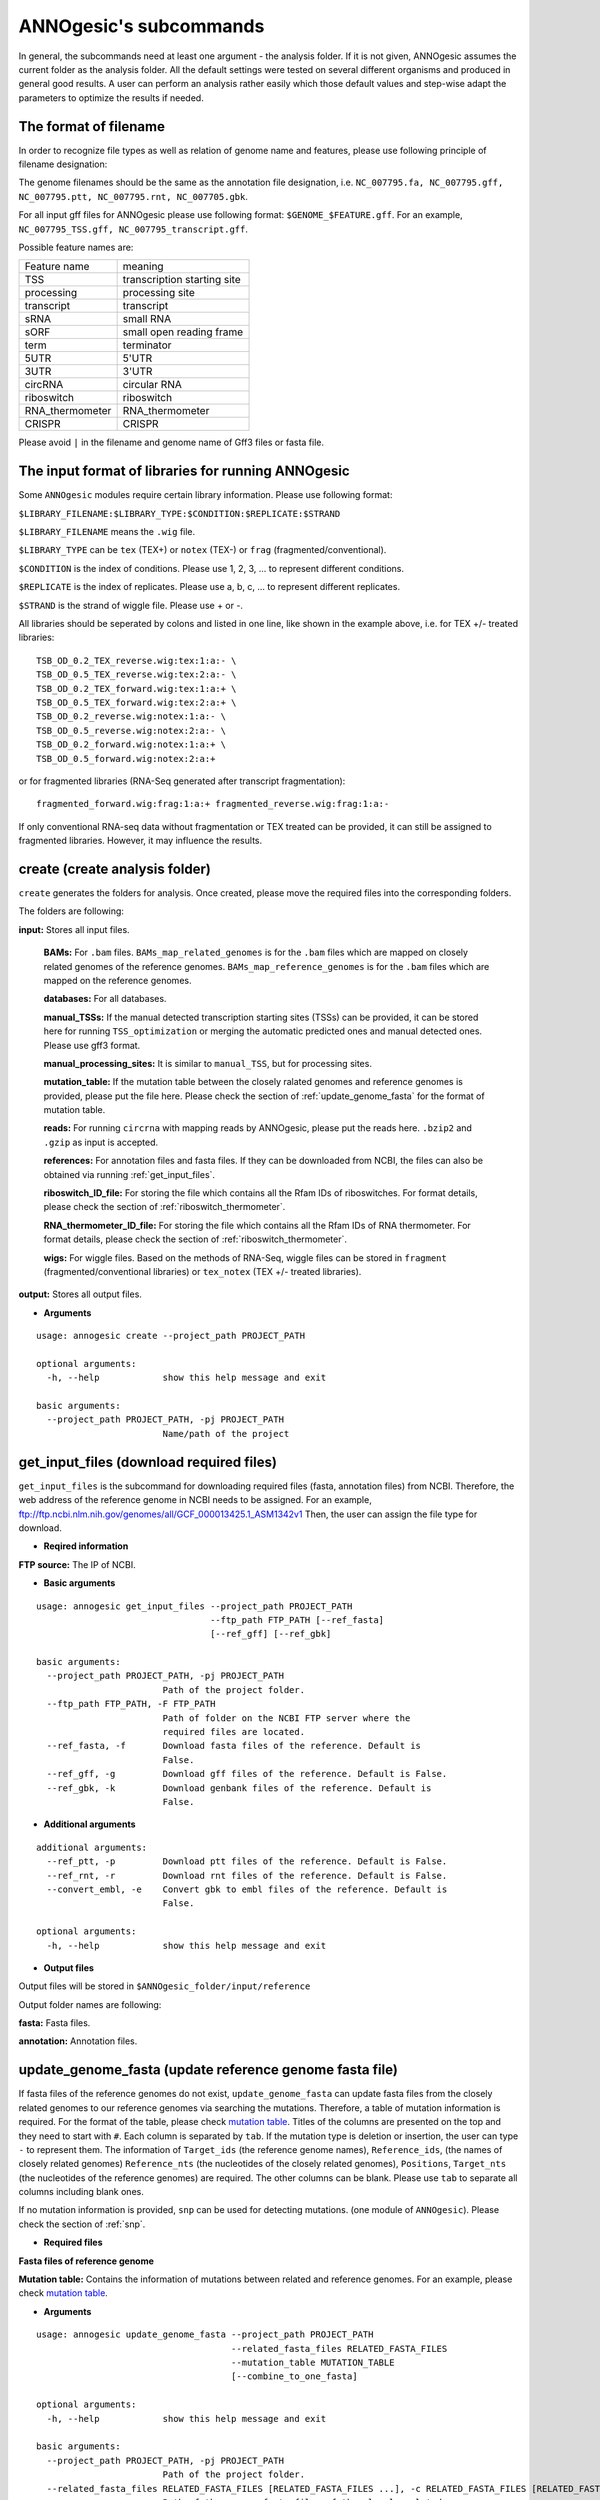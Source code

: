 .. _ANNOgesic's subcommands:

ANNOgesic's subcommands
=======================

In general, the subcommands need at least one argument - the analysis
folder. If it is not given, ANNOgesic assumes the current
folder as the analysis folder. All the default settings were tested 
on several different organisms and produced in general good results. 
A user can perform an analysis rather easily which those default values 
and step-wise adapt the parameters to optimize the results if needed.

.. _The format of filename:

The format of filename
----------------------
In order to recognize file types as well as relation of genome name and features, 
please use following principle of filename designation:

The genome filenames should be the same as the annotation file designation, i.e.
``NC_007795.fa, NC_007795.gff, NC_007795.ptt, NC_007795.rnt, NC_007705.gbk``.

For all input gff files for ANNOgesic please use following format:
``$GENOME_$FEATURE.gff``. For an example, ``NC_007795_TSS.gff, NC_007795_transcript.gff``.

Possible feature names are:

===============  ===========================
Feature name     meaning
---------------  --------------------------- 
TSS              transcription starting site
processing       processing site
transcript       transcript
sRNA             small RNA
sORF             small open reading frame
term             terminator
5UTR             5'UTR
3UTR             3'UTR
circRNA          circular RNA
riboswitch       riboswitch
RNA_thermometer  RNA_thermometer
CRISPR           CRISPR
===============  ===========================

Please avoid ``|`` in the filename and genome name of Gff3 files or fasta file.

.. _The input format of libraries for running ANNOgesic:

The input format of libraries for running ANNOgesic
---------------------------------------------------

Some ``ANNOgesic`` modules require certain library information. Please use following format:

``$LIBRARY_FILENAME:$LIBRARY_TYPE:$CONDITION:$REPLICATE:$STRAND``

``$LIBRARY_FILENAME`` means the ``.wig`` file.

``$LIBRARY_TYPE`` can be ``tex`` (TEX+) or ``notex`` (TEX-) or ``frag`` (fragmented/conventional).

``$CONDITION`` is the index of conditions. Please use 1, 2, 3, ... to represent different conditions.

``$REPLICATE`` is the index of replicates. Please use a, b, c, ... to represent different replicates.

``$STRAND`` is the strand of wiggle file. Please use + or -.

All libraries should be seperated by colons and listed in one line, like shown in the example above, i.e.
for TEX +/- treated libraries:

::

  TSB_OD_0.2_TEX_reverse.wig:tex:1:a:- \
  TSB_OD_0.5_TEX_reverse.wig:tex:2:a:- \
  TSB_OD_0.2_TEX_forward.wig:tex:1:a:+ \
  TSB_OD_0.5_TEX_forward.wig:tex:2:a:+ \
  TSB_OD_0.2_reverse.wig:notex:1:a:- \
  TSB_OD_0.5_reverse.wig:notex:2:a:- \
  TSB_OD_0.2_forward.wig:notex:1:a:+ \
  TSB_OD_0.5_forward.wig:notex:2:a:+

or for fragmented libraries (RNA-Seq generated after transcript fragmentation):

::

  fragmented_forward.wig:frag:1:a:+ fragmented_reverse.wig:frag:1:a:-

If only conventional RNA-seq data without fragmentation or TEX treated can be provided, 
it can still be assigned to fragmented libraries. However, it may influence the results.

.. _create:

create (create analysis folder)
-------------------------------

``create`` generates the folders for analysis. Once created, please move the required files 
into the corresponding folders.

The folders are following:

**input:** Stores all input files.

	**BAMs:** For ``.bam`` files. ``BAMs_map_related_genomes`` 
	is for the ``.bam`` files which are mapped on closely related genomes of the reference genomes.
	``BAMs_map_reference_genomes`` is for the ``.bam`` files which are mapped on the reference genomes.

	**databases:** For all databases.

	**manual_TSSs:** If the manual detected transcription starting sites (TSSs) can be provided,
	it can be stored here for running ``TSS_optimization`` or merging 
	the automatic predicted ones and manual detected ones. Please use gff3 format.

	**manual_processing_sites:** It is similar to ``manual_TSS``, but for 
	processing sites.

	**mutation_table:** If the mutation table between the closely ralated genomes and 
	reference genomes is provided, please put the file here. Please check 
	the section of :ref:`update_genome_fasta` for the format of 
	mutation table.

	**reads:** For running ``circrna`` with mapping reads by ANNOgesic,
	please put the reads here. ``.bzip2`` and ``.gzip`` as input is accepted.
       
	**references:** For annotation files and fasta files. 
	If they can be downloaded from NCBI, the files can also be obtained via running :ref:`get_input_files`.

	**riboswitch_ID_file:** For storing the file which contains all the Rfam IDs of riboswitches.
	For format details, please check the section of 
	:ref:`riboswitch_thermometer`.

	**RNA_thermometer_ID_file:** For storing the file which contains all the Rfam IDs of RNA thermometer.
	For format details, please check the section of
	:ref:`riboswitch_thermometer`.

	**wigs:** For wiggle files. Based on the methods of RNA-Seq, wiggle files can be stored in  
	``fragment`` (fragmented/conventional libraries) or ``tex_notex`` (TEX +/- treated libraries).

**output:** Stores all output files.

- **Arguments**

::

    usage: annogesic create --project_path PROJECT_PATH
    
    optional arguments:
      -h, --help            show this help message and exit
    
    basic arguments:
      --project_path PROJECT_PATH, -pj PROJECT_PATH
                            Name/path of the project

.. _get_input_files:

get_input_files (download required files)
-----------------------------------------

``get_input_files`` is the subcommand for downloading required files (fasta, annotation files) from NCBI. 
Therefore, the web address of the reference genome in NCBI needs to be assigned. For an example,
ftp://ftp.ncbi.nlm.nih.gov/genomes/all/GCF_000013425.1_ASM1342v1
Then, the user can assign the file type for download.


- **Reqired information**

**FTP source:** The IP of NCBI.

- **Basic arguments**


::

    usage: annogesic get_input_files --project_path PROJECT_PATH
                                     --ftp_path FTP_PATH [--ref_fasta]
                                     [--ref_gff] [--ref_gbk]
    
    basic arguments:
      --project_path PROJECT_PATH, -pj PROJECT_PATH
                            Path of the project folder.
      --ftp_path FTP_PATH, -F FTP_PATH
                            Path of folder on the NCBI FTP server where the
                            required files are located.
      --ref_fasta, -f       Download fasta files of the reference. Default is
                            False.
      --ref_gff, -g         Download gff files of the reference. Default is False.
      --ref_gbk, -k         Download genbank files of the reference. Default is
                            False.

- **Additional arguments**

::

    additional arguments:
      --ref_ptt, -p         Download ptt files of the reference. Default is False.
      --ref_rnt, -r         Download rnt files of the reference. Default is False.
      --convert_embl, -e    Convert gbk to embl files of the reference. Default is
                            False.

    optional arguments:
      -h, --help            show this help message and exit

- **Output files**

Output files will be stored in ``$ANNOgesic_folder/input/reference``

Output folder names are following:

**fasta:** Fasta files.

**annotation:** Annotation files.

.. _update_genome_fasta:

update_genome_fasta (update reference genome fasta file)
--------------------------------------------------------

If fasta files of the reference genomes do not exist, ``update_genome_fasta`` can 
update fasta files from the closely related genomes to our reference genomes 
via searching the mutations. 
Therefore, a table of mutation information is required. For the format of the table, please check 
`mutation table <https://raw.githubusercontent.com/Sung-Huan/ANNOgesic/master/tutorial_data/mutation.csv>`_.
Titles of the columns are presented on the top and they need to start with ``#``. 
Each column is separated by ``tab``. If the mutation type is deletion or insertion, 
the user can type ``-`` to represent them. The information of ``Target_ids`` 
(the reference genome names), ``Reference_ids``, (the names of closely related genomes) 
``Reference_nts`` (the nucleotides of the closely related genomes), ``Positions``, ``Target_nts`` 
(the nucleotides of the reference genomes) are required. The other columns can be blank. 
Please use ``tab`` to separate all columns including blank ones.

If no mutation information is provided, ``snp`` can be used for detecting mutations. 
(one module of ``ANNOgesic``). Please check the section of :ref:`snp`.

- **Required files**

**Fasta files of reference genome**

**Mutation table:** Contains the information of mutations between related and reference genomes.
For an example, please check `mutation table <https://raw.githubusercontent.com/Sung-Huan/ANNOgesic/master/tutorial_data/mutation.csv>`_.

- **Arguments**

::

    usage: annogesic update_genome_fasta --project_path PROJECT_PATH
                                         --related_fasta_files RELATED_FASTA_FILES
                                         --mutation_table MUTATION_TABLE
                                         [--combine_to_one_fasta]
    
    optional arguments:
      -h, --help            show this help message and exit
    
    basic arguments:
      --project_path PROJECT_PATH, -pj PROJECT_PATH
                            Path of the project folder.
      --related_fasta_files RELATED_FASTA_FILES [RELATED_FASTA_FILES ...], -c RELATED_FASTA_FILES [RELATED_FASTA_FILES ...]
                            Path of the genome fasta files of the closely related
                            species.
      --mutation_table MUTATION_TABLE, -m MUTATION_TABLE
                            Path of the mutation table which stores the mutation
                            information between the reference genome and genome of
                            the closely related species. For an example check
                            https://github.com/Sung-
                            Huan/ANNOgesic/blob/master/tutorial_data/mutation.csv
      --combine_to_one_fasta, -cm
                            Combinine all updated sequences in --mutation_table to
                            one fasta file. Default is False.

- **Output files**

**Fasta files of updated genome**: The updated fasta files are stored in ``$ANNOgesic_folder/output/updated_references/fasta_files``.

.. _annotation_transfer:

annotation_transfer (annotation transfer)
-----------------------------------------

``annotation transfer`` is the subcommand for transferring the annotation from the closely related genomes 
to the reference genomes. To achieve this, `RATT <http://www.sanger.ac.uk/resources/software/pagit/>`_ 
is integrated in ANNOgesic. The higher similarity between closely related genomes and reference genomes are, 
the more precise the performance is. Before running ``annotation transfer``, 
please run ``source $PAGIT_HOME/sourceme.pagit`` first. it will modify the path for executing RATT. 
If you use Dockerfile to execute ANNOgesic, the path modification can be skipped.

- **Required tools**

`RATT <http://www.sanger.ac.uk/resources/software/pagit/>`_.

- **Required files**

**Annotation files of the closely related genomes**: Genbank/embl files of the closely related genomes.

**Fasta files of the closely related genomes**

**Fasta files of the updated genomes**

- **Basic arguments**

::

    usage: annogesic annotation_transfer --project_path PROJECT_PATH
                                     --compare_pair COMPARE_PAIR
                                     [COMPARE_PAIR ...]
                                     [--related_embl_files RELATED_EMBL_FILES [RELATED_EMBL_FILES ...]]
                                     [--related_gbk_files RELATED_GBK_FILES [RELATED_GBK_FILES ...]]
                                     --related_fasta_files RELATED_FASTA_FILES
                                     [RELATED_FASTA_FILES ...]
                                     --target_fasta_files TARGET_FASTA_FILES
                                     [TARGET_FASTA_FILES ...]
                                     [--additional arguments]
    
    basic arguments:
      --project_path PROJECT_PATH, -pj PROJECT_PATH
                            Path of the project folder.
      --compare_pair COMPARE_PAIR [COMPARE_PAIR ...], -p COMPARE_PAIR [COMPARE_PAIR ...]
                            Please assign the sequence identifier of genome pairs,
                            e.g. NC_007795:NEW_NC_007795. The related genome is
                            NC_007795 and the target genome is NEW_NC_007795. The
                            assigned names are the headers of the fasta file
                            (start with ">"), not the filename of fasta file. If
                            the headers contain space or '|', only the string from
                            '>' to the first space or '|' will be considered as
                            the name for --compare_pair (normally this part is the
                            accession number). If multiple sequences need to be
                            assigned, please use spaces to separate them.
      --related_embl_files RELATED_EMBL_FILES [RELATED_EMBL_FILES ...], -ce RELATED_EMBL_FILES [RELATED_EMBL_FILES ...]
                            The paths of the embl files of the related species. If
                            --related_embl_files is assigned, --related_gbk_files
                            is not needed.
      --related_gbk_files RELATED_GBK_FILES [RELATED_GBK_FILES ...], -cg RELATED_GBK_FILES [RELATED_GBK_FILES ...]
                            The paths of the genbank files of the related species.
                            The genbank can be ended by .gbk, .gbff or .gb. If
                            --related_gbk_files is assigned, --related_embl_files
                            is not needed.
      --related_fasta_files RELATED_FASTA_FILES [RELATED_FASTA_FILES ...], -cf RELATED_FASTA_FILES [RELATED_FASTA_FILES ...]
                            The paths of the fasta files of the related species.
      --target_fasta_files TARGET_FASTA_FILES [TARGET_FASTA_FILES ...], -tf TARGET_FASTA_FILES [TARGET_FASTA_FILES ...]
                            The paths of the target fasta files.

- **Additional arguments**

::

    additional arguments:
      --ratt_path RATT_PATH
                            Path of the start.ratt.sh file of RATT folder. Default
                            is start.ratt.sh.
      --element ELEMENT, -e ELEMENT
                            --element will become the prefix of all output
                            file.Default is "chromosome".
      --transfer_type TRANSFER_TYPE, -t TRANSFER_TYPE
                            The transfer type for running RATT. (For the details,
                            please refer to the manual of RATT.) Default is
                            Strain.

    optional arguments:
      -h, --help            show this help message and exit


- **Output files**

Output files from `RATT <http://www.sanger.ac.uk/resources/software/pagit/>`_
will be stored in ``$ANNOgesic_folder/output/annotation_transfer``.

**Annotation files** (``.gff``, ``.ptt``, ``.rnt``) will be stored in ``$ANNOgesic_folder/output/updated_references/annotations``.

.. _snp:

snp (SNP calling)
-----------------

``snp`` can analyze the alignment files and fasta files to detect mutations by running 
`Samtools <https://github.com/samtools>`_ and `Bcftools <https://github.com/samtools>`_. 
There are multiple programs which can be applied to detect mutations 
(with BAQ, without BAQ and extend BAQ) and there are multiple flag options to set filters
(QUAL, DP, DP4, etc.). Moreover, ``snp`` can also be used for generating the fasta files of 
reference genomes if it is necessary.

- **Required tools**

`Samtools <https://github.com/samtools>`_.

`Bcftools <https://github.com/samtools>`_.

- **Required files**

**BAM files:** BAM files from fragmented/conventional libraries or TEX +/- treated libraries both can be accepted.
For assigning the files, please follow the format -- ``$SET_NAME:$BAMFILE1,$BAMFILE2,...``. 
For an example, the user has four bam files of one genome. Then the input will be 
``set1:sample1.bam,sample2.bam,sample3.bam,sample4.bam``.

**Fasta files of the closely related genomes** or **Fasta files of the reference genomes**

- **Basic arguments**

::

    usage: annogesic snp [-h] --project_path PROJECT_PATH --bam_type
                         {related_genome,reference_genome} --program
                         {with_BAQ,without_BAQ,extend_BAQ}
                         [{with_BAQ,without_BAQ,extend_BAQ} ...] --fasta_files
                         FASTA_FILES [FASTA_FILES ...] --bam_files BAM_FILES
                         [BAM_FILES ...] [--additional arguments]
    
    basic arguments:
      --project_path PROJECT_PATH, -pj PROJECT_PATH
                            Path of the project folder.
      --bam_type {related_genome,reference_genome}, -t {related_genome,reference_genome}
                            If the BAM files are produced by mapping to a related
                            genome, please assign "related_genome". the mutations
                            between the related genome and the refernce genome can
                            be detected for generating sequence of the query
                            genome. If the BAM files are produced by mapping to
                            the reference genome, please assign
                            "reference_genome". The mutations of reference genome
                            can be detected.
      --program {with_BAQ,without_BAQ,extend_BAQ} [{with_BAQ,without_BAQ,extend_BAQ} ...], -p {with_BAQ,without_BAQ,extend_BAQ} [{with_BAQ,without_BAQ,extend_BAQ} ...]
                            The program for detecting SNPs: "with_BAQ",
                            "without_BAQ", "extend_BAQ". Multi-programs can be
                            executed at the same time (separated by spaces). For
                            example, with_BAQ without_BAQ extend_BAQ.
      --fasta_files FASTA_FILES [FASTA_FILES ...], -f FASTA_FILES [FASTA_FILES ...]
                            Paths of the genome fasta files.
      --bam_files BAM_FILES [BAM_FILES ...], -b BAM_FILES [BAM_FILES ...]
                            Path of input BAM files. Required format:
                            $SET_NAME:$BAM1,$BAM2,... . If multiple sets need to
                            be assigned, please use spaces to separate them.

- **Additional arguments**

::

    additional arguments:
      --samtools_path SAMTOOLS_PATH
                            Path of samtools.
      --bcftools_path BCFTOOLS_PATH
                            Path of bcftools.
      --quality QUALITY, -q QUALITY
                            The minimum quality score of a mutation. Default is
                            40.
      --read_depth_range READ_DEPTH_RANGE, -d READ_DEPTH_RANGE
                            The range of read depth for a mutation. The format is
                            $MIN,$MAX. It can be assigned by different types: 1.
                            real number ("r"), 2. times of the number of bam files
                            (counted from --bam_files) ("n") or 3. times of the
                            average read depth ("a"). For example, n_10,a_3 is
                            assigned. If the average read depth is 70 and 4 bam
                            files are provided, n_10 will be 40 and a_3 will be
                            140 (average read depth * 3). Based on the same
                            example, if this value is r_10,a_3, the minimum read
                            depth will become exact 10 reads. If "none" is
                            assigned, read depth will not be considered. Default
                            is n_10,none.
      --ploidy {haploid,diploid}, -pl {haploid,diploid}
                            The query genome is haploid or diploid. Default is
                            haploid.
      --rg_tag, -R          For one BAM file which includes multiple samples
                            (opposite of --ignore-RG in samtools). Default is
                            False.
      --caller {c,m}, -c {c,m}
                            The types of caller - consensus-caller or
                            multiallelic-caller. For details, please check
                            documentation of bcftools. "c" represents consensus-
                            caller. "m" represents multiallelic-caller. Default is
                            m.
      --dp4_cutoff DP4_CUTOFF, -D DP4_CUTOFF
                            The cutoff of DP4. The format is
                            $MIN_SNP_READS_NUMBER:$MIN_SNP_READS_RATIO.
                            $MIN_SNP_READS_NUMBER can be assigned by three types:
                            1. fix number ("r"), 2. times of the number of bam
                            files (counted from --bam_files) ("n") or 3. times of
                            average read depth ("a"). For example, n_10,0.8. If
                            the BAM files are 4, it means the minimum mapped reads
                            of a SNP is 40 (4 * 10), and the minimum ratio of
                            mapped read of a SNP (mapped reads of a SNP / total
                            reads) is 0.8. Default is n_10,0.8.
      --indel_fraction INDEL_FRACTION, -if INDEL_FRACTION
                            The minimum IDV and IMF which supports for insertion
                            of deletion. The minimum IDV can be assigned by
                            different types: 1. fix number ("r"), 2. times of the
                            number of bam files (assigned by --bam_files) ("n") or
                            3. times of the average read depth ("a"). The input
                            format is $MIN_IDF:$MIN_IMF. For example, The value is
                            n_10,0.8 and 4 BAM files are assigned. The minimum IDV
                            is 40, and the minimum IMF is 0.8. Default is
                            n_10,0.8.
      --filter_tag_info FILTER_TAG_INFO [FILTER_TAG_INFO ...], -ft FILTER_TAG_INFO [FILTER_TAG_INFO ...]
                            For using more filters to improve the detection.
                            Please assign 1. the name of a tag, 2. bigger ("b") or
                            smaller ("s") and 3. the value of the filter. For
                            example, "RPB_b0.1,MQ0F_s0" means that RPB should be
                            bigger than 0.1 and MQ0F should be smaller than 0.
                            Default is RPB_b0.1,MQSB_b0.1,MQB_b0.1,BQB_b0.1.

    optional arguments:
      -h, --help            show this help message and exit

- **Output files**

If ``bam_type`` is ``related_genome``, 
the results will be stored in ``$ANNOgesic/output/SNP_calling/compare_related_and_reference_genomes``. 
If ``bam_type`` is ``reference_genome``, the results will be stored in ``$ANNOgesic/output/SNP_calling/mutations_of_reference_genomes``.

The output folders and results are following:

**SNP_raw_output:** Stores output tables which be only considered read depth and QUAL.

	**VCF Table (only consider read depth and QUAL):** Filename is ``$GENOME_$PROGRAM_$SET.vcf``.

**SNP_table:** Stores two types of output tables

        **VCF Table (consider all filters):** Filename is ``$GENOME_$PROGRAM_$SET_best.vcf``.

        **Index of fasta files:**: Filename is ``$GENOME_$PROGRAM_$SET_seq_reference.csv``.
        The meaning of this file is like following example:

::

  Staphylococcus_aureus_HG003     1632629 .       AaA     AA      57      .
  Staphylococcus_aureus_HG003     1632630 .       aA      a       57      .
  Staphylococcus_aureus_HG003     1499572 .       T       TT,TTTTT        43.8525 .

The example contains "position conflict" and "mutation conflict".
As a result, the conflicts will affect the other mutation's positions.
Therefore, it will generate four different fasta files. The first two lines are "position conflict", and 
the last line is "mutation conflict".
``$GENOME_$PROGRAM_$SET_seq_reference.csv`` is the index for these four fasta files.

::

   1       1632629 1       1499572:TT      Staphylococcus_aureus_HG003
   1       1632629 2       1499572:TTTTT   Staphylococcus_aureus_HG003
   2       1632630 1       1499572:TT      Staphylococcus_aureus_HG003
   2       1632630 2       1499572:TTTTT   Staphylococcus_aureus_HG003

The first column is the index of the "position conflict". 
The second column is the selected position.
The third one is the index of the "mutations conflict". 
The fourth one is the selected position and nucleotides. 
The last column is the genome name.

**Potential fasta files**: Filename is ``$FASTANAME_$SET_$STRIANNAME_$INDEXofPOSITIONCONNFLICT_$INDEXofMUTATIONCONFLICT.fa``, 
and it is stored in ``$ANNOgesic/output/SNP_calling/$BAM_TYPE/seqs``.
Based on the example in **Index of fasta files**, ``Staphylococcus_aureus_HG003_set1_Staphylococcus_aureus_HG003_1_1.fa``
will be generated based on the first line of ``$GENOME_$PROGRAM_seq_reference.csv``.
``Staphylococcus_aureus_HG003_set1_Staphylococcus_aureus_HG003_1_2.fa`` and will be generated based on the second line of 
``$GENOME_$PROGRAM_seq_reference.csv`` and so forth.

**statistics**: Stores the statistic files and figures, ex: the distribution of SNPs based on QUAL.

.. _tss_ps:

tss_ps (TSS and processing site prediction)
-------------------------------------------

``tss_ps`` can generate the TSS and processing sites via running  
`TSSpredator <http://it.inf.uni-tuebingen.de/?page_id=190>`_. Since the parameters can affect the 
results strongly, ``optimize_tss_ps`` can obtain the optimized parameters of 
`TSSpredator <http://it.inf.uni-tuebingen.de/?page_id=190>`_. Please check the section 
:ref:`optimize_tss_ps` for details.

- **Required tools**

`TSSpredator <http://it.inf.uni-tuebingen.de/?page_id=190>`_.

- **Required files**

**Wiggle files of TEX +/-:** Please check the section :ref:`The input format of libraries for running ANNOgesic` for assigning correct format.

**Fasta files of the reference genomes**

**GFF files of the reference genomes**

- **Optional input files**

**Gff files of the manual detected TSSs:** If gff file of the manual detected TSSs can be provided, ``tss_ps`` can merge the manual detected TSSs
and TSSpredator predicted ones.

**Gff files of transcripts:** If comparing TSSs with transcripts is required, gff files of the transcripts need to be assigned.
For the transcripts, please check the section :ref:`transcript`.

- **Basic arguments**

::

    usage: annogesic tss_ps --project_path PROJECT_PATH --program {TSS,PS}
                            --fasta_files FASTA_FILES [FASTA_FILES ...]
                            --annotation_files ANNOTATION_FILES
                            [ANNOTATION_FILES ...] --tex_notex_libs TEX_NOTEX_LIBS
                            [TEX_NOTEX_LIBS ...]
                            --condition_names CONDITION_NAMES
                            [CONDITION_NAMES ...]
                            [--additional arguments]
    
    basic arguments:
      --project_path PROJECT_PATH, -pj PROJECT_PATH
                            Path of the project folder.
      --program {TSS,PS}, -p {TSS,PS}
                            The feature to predict. Please assign "TSS" or "PS".
                            Default is "TSS".
      --fasta_files FASTA_FILES [FASTA_FILES ...], -f FASTA_FILES [FASTA_FILES ...]
                            Paths of the genome fasta files.
      --annotation_files ANNOTATION_FILES [ANNOTATION_FILES ...], -g ANNOTATION_FILES [ANNOTATION_FILES ...]
                            Paths of the genome annotation gff files containing
                            CDSs, tRNAs, rRNAs, etc.
      --tex_notex_libs TEX_NOTEX_LIBS [TEX_NOTEX_LIBS ...], -tl TEX_NOTEX_LIBS [TEX_NOTEX_LIBS ...]
                            TEX+/- wig files for TSSpredator. The format is:
                            wig_file_path:TEX+/-(tex or notex):condition_id(intege
                            r):replicate_id(alphabet):strand(+ or -). If multiple
                            wig files need to be assigned, please use spaces to
                            separate the wig files. For example,
                            my_lib_tex_forward.wig:tex:1:a:+
                            my_lib_tex_reverse.wig:tex:1:a:-.
      --replicate_tex REPLICATE_TEX [REPLICATE_TEX ...], -rt REPLICATE_TEX [REPLICATE_TEX ...]
                            This value is the minimal number of replicates that a
                            TSS has to be detected in. The format is
                            $NUMBERofCONDITION_$NUMBERofREPLICATE. If different
                            --replicate_tex values need to be assigned to
                            different conditions, please use spaces to separate
                            them. For example, 1_2 2_2 3_3 means that
                            --replicate_tex is 2 in number 1 and number 2
                            conditions. In number 3 condition, --replicate_tex is
                            3. For assigning the same --replicate_tex to all
                            conditions, just use like all_1 (--replicate_tex is 1
                            in all conditions). Default is all_1.
      --condition_names CONDITION_NAMES [CONDITION_NAMES ...], -cn CONDITION_NAMES [CONDITION_NAMES ...]
                            The output prefix of all conditions. If multiple
                            conditions need to be assigned, please use spaces to
                            separate them. For an example, prefix_condition1
                            prefix_condition2.

- **Additional arguments**

::

    additional arguments:
      --tsspredator_path TSSPREDATOR_PATH
                            Path of TSSpredator. Default is
                            /usr/local/bin/TSSpredator.jar
      --height HEIGHT, -he HEIGHT
                            This value relates to the minimal number of read
                            starts at a certain genomic position to be considered
                            as a TSS candidate. Default is 0.3.
      --height_reduction HEIGHT_REDUCTION, -rh HEIGHT_REDUCTION
                            When comparing different genomes/conditions and the
                            step height threshold is reached in at least one
                            genome/condition, the threshold is reduced for the
                            other genomes/conditions by the value set here. This
                            value must be smaller than the step height threshold.
                            Default is 0.2.
      --factor FACTOR, -fa FACTOR
                            The minimal factor by which the TSS height has to
                            exceed the local expression background. Default is
                            2.0.
      --factor_reduction FACTOR_REDUCTION, -rf FACTOR_REDUCTION
                            When comparing different genomes/conditions and the
                            step factor threshold is reached in at least one
                            genome/condition, the threshold is reduced for the
                            other genomes/conditions by the value set here. This
                            value must be smaller than the step factor threshold.
                            Default is 0.5.
      --enrichment_factor ENRICHMENT_FACTOR, -ef ENRICHMENT_FACTOR
                            The minimal enrichment factor. Default is 2.0.
      --processing_factor PROCESSING_FACTOR, -pf PROCESSING_FACTOR
                            The minimal processing factor. If the value for the
                            untreated library is higher than the treated library
                            the positionsis considered as a processing site and
                            not annotated as detected. Default is 1.5.
      --base_height BASE_HEIGHT, -bh BASE_HEIGHT
                            The minimal number of reads should be mapped on TSS.
                            Default is 0.0.
      --utr_length UTR_LENGTH, -u UTR_LENGTH
                            The length of UTRs. Default is 300.
      --tolerance TOLERANCE, -to TOLERANCE
                            The 5'ends of transcripts will be extended or withdrew
                            by this value (nucleotides) for searching the
                            associated TSSs (--compare_transcript_files is
                            provided). Default is 5.
      --cluster CLUSTER, -c CLUSTER
                            This value defines the maximal distance (nucleotides)
                            between TSS candidates have to be clustered together.
                            If the distance between these multiple TSSs is smaller
                            or equal to this value, only one of them will be
                            printed out. Default is 2.
      --manual_files MANUAL_FILES [MANUAL_FILES ...], -m MANUAL_FILES [MANUAL_FILES ...]
                            If gff files of the manual checked TSS are provided,
                            this function will merge manual checked ones and
                            TSSpredator predicted ones. Please assign the path of
                            manual-checked TSS gff files.
      --curated_sequence_length CURATED_SEQUENCE_LENGTH [CURATED_SEQUENCE_LENGTH ...], -le CURATED_SEQUENCE_LENGTH [CURATED_SEQUENCE_LENGTH ...]
                            The length of the sequence used for the manual set of
                            TSS/PS. This value is required to calculate the
                            accurracy. If the whole genome was used write "all".
                            Otherwise use the name of the reference sequence in
                            the folowing format: $GENOME:SLENGTH. Multiple entries
                            are accepted. For an example, test.gff contains two
                            sequences s1 and s2. For s1 100 kb were checked while
                            for s2 the whole sequence was curated. The value of
                            this argument would be s1:100000 s2:all. Per default
                            all the full length of all sequences will be used.
      --validate_gene, -v   Using TSS candidates to validate genes in annotation
                            file. it will be store in statistics folder. Default
                            is False.
      --compare_transcript_files COMPARE_TRANSCRIPT_FILES [COMPARE_TRANSCRIPT_FILES ...], -ta COMPARE_TRANSCRIPT_FILES [COMPARE_TRANSCRIPT_FILES ...]
                            If the paths of transcript gff files are provided,
                            this function will compare TSS and transcript to
                            obtain the overlap information. Default is False.
      --re_check_orphan, -ro
                            If there is no information of gene or locus_tag in
                            genome annotation gff file, all TSSs will be assigned
                            to orphan TSSs by TSSpredator. The function can
                            compare TSSs with CDSs to classify the TSS correctly.
                            Default is False.
      --remove_overlap_feature, -of
                            If a processing site and a TSS are overlaping, keep
                            "TSS", The predicted feature (based on --program) will
                            be removed. Default is False.
      --compare_overlap_gff COMPARE_OVERLAP_GFF [COMPARE_OVERLAP_GFF ...], -rg COMPARE_OVERLAP_GFF [COMPARE_OVERLAP_GFF ...]
                            If --overlap_feature is "TSS" or "PS",
                            --reference_gff_files need to be assigned. For TSS
                            prediction, please assign the path of processing site.
                            For processing site prediction, please assign the path
                            of TSS. Don't use this flag if --overlap_feature is
                            "both".
      --remove_low_expression REMOVE_LOW_EXPRESSION, -rl REMOVE_LOW_EXPRESSION
                            For removing the low expressed TSS by comparing the
                            manual detected TSSs and predicted ones. Please assign
                            the manual-checked TSS in gff format.

    optional arguments:
      -h, --help            show this help message and exit

- **Output files**

The results of TSS are stored in ``$ANNOgesic/output/TSSs``, and the results of processing site 
are stored in ``$ANNOgesic/output/processing_sites``.

The output folders are following:

**MasterTables:** MasterTable from `TSSpredator <http://it.inf.uni-tuebingen.de/?page_id=190>`_.

**statistics:** Statistic files.

	**Venn Figures of TSS types:** Filename is ``TSS_venn_$GENOME.png``.

	**TSS types with corresponding amounts:** Table is ``stat_TSS_class_$GENOME.csv``, and Figure is ``TSS_class_$GENOME.png``.

	**Conditions with corresponding amounts:** ``stat_TSS_libs_$GENOME.csv`` stores all combination of conditions with corresponding amounts.
	``TSSstatistics.tsv`` stores the number of TSS which can be detected or missing in each condition.

	**Comparing TSSs with other features:** ``stat_compare_TSS_transcript_$GENOME.csv`` is for comparing TSSs with transcripts.
	``stat_gene_vali_$GENOME.csv`` is for comparing TSS with genome annotations like CDSs.

	**Comparing manual detected TSSs and predicted TSSs:** In ``stat_compare_TSSpredator_manual_$GENOME.csv``, the accuracy of TSS prediction can be found.

**configs**: Configuration files for running TSSpredator.

**gffs**: Output gff files of TSSs. Some useful information can be found in the tags of the attributes within the TSS gff files. 
Based on this information, we can know the details of the specific TSS. The tags are as following:

	**method:** Stores the information that this TSS is detected by manual detection or `TSSpredator <http://it.inf.uni-tuebingen.de/?page_id=190>`_.
	
	**type:** TSS type of this TSS. It could be Primary, Secondary, Internal, Antisense or Orphan.
	
	**utr_length:** UTR length of this TSS.
	
	**associated_gene**: Which genes are associated with this TSS.
	
	**Parent:** Presents the parent transcripts of this TSS, if the user has compared TSS with the transcript.
	
	**libs:** Shows in which libraries the TSS can be detected.

.. _transcript:

transcript (transcript detection)
---------------------------------

``transcript`` can detect transcripts based on the coverage. Most of the transcript assembly tools are
focus on eukaryotic transcript. Due to this, we constructed a subcommand which is based on the nucleotide coverage data, 
given gene annotations and several parameters that can be set by the user.

- **Required files**

**Wiggle files of fragmented/conventional libraries or TEX+/- treated libraries:** For importing the information about libraries, please check the section 
:ref:`The input format of libraries for running ANNOgesic`.

- **Optional input files**

**TSS gff files:** If the user wants to compare transcripts with TSSs, TSS gff files are required.

**Gff files of genome anntations containing CDSs, tRNAs, rRNAs, etc:** If the user wants to compare transcripts with genome annotations or modify transcript by genome annotations like CDSs, tRNAs, rRNAs, 
genome annotation gff files are required. There are four options for modification of transcripts:

	**merge_overlap:** If multiple transcripts overlap the same gene, they will be merged as one complete transcript.

	**extend_3end:** If the transcript starts at the upstream of the gene and ends within the gene, 
	the end point of the transcript will be extended to the end point of gene.

	**extend_5end:** If the transcript starts within the gene and ends at the downstream of gene, 
	the starting point of the transcript will be extended to the starting point of the gene.

        **within_extend_ends:** If the transcript is within the gene, the two ends of the transcript will be 
	extended to the two ends of gene.

	**none:** Transcripts will not be modified by the genome annotations

- **Basic arguments**

::

    usage: annogesic transcript --project_path PROJECT_PATH
                            [--annotation_files ANNOTATION_FILES [ANNOTATION_FILES ...]]
                            [--modify_transcript {merge_overlap,extend_3end,extend_5end,within_extend_ends,none} [{merge_overlap,extend_3end,extend_5end,within_extend_ends,none} ...]]
                            [--tex_notex_libs TEX_NOTEX_LIBS [TEX_NOTEX_LIBS ...]]
                            [--frag_libs FRAG_LIBS [FRAG_LIBS ...]]
                            [--replicate_tex REPLICATE_TEX [REPLICATE_TEX ...]]
                            [--replicate_frag REPLICATE_FRAG [REPLICATE_FRAG ...]]
                            [--tex_notex {1,2}] [--additional arguments]
    
    basic arguments:
      --project_path PROJECT_PATH, -pj PROJECT_PATH
                            Path of the project folder.
      --annotation_files ANNOTATION_FILES [ANNOTATION_FILES ...], -g ANNOTATION_FILES [ANNOTATION_FILES ...]
                            Paths of the genome annotation gff files containing
                            CDSs, tRNAs, rRNAs, etc. TSS gff files and terminator
                            gff files need to be separately assigned to
                            --tss_files and --terminator_files, respectively.
      --modify_transcript {merge_overlap,extend_3end,extend_5end,within_extend_ends,none} [{merge_overlap,extend_3end,extend_5end,within_extend_ends,none} ...], -mt {merge_overlap,extend_3end,extend_5end,within_extend_ends,none} [{merge_overlap,extend_3end,extend_5end,within_extend_ends,none} ...]
                            If --annotation_files is provided, the post-
                            modification of transcript based on genome annotations
                            can be assigned. There are five opetions. 1.
                            "merge_overlap": if multiple transcripts overlap with
                            the same gene, they will be merged as one complete
                            transcript. 2. "extend_3end": if a transcript starts
                            at the upstream of a gene and ends within the gene,
                            the end point of the transcript will be extended to
                            the end point of the gene. 3. "extend_5end": if a
                            transcript starts within a gene and ends at the
                            downstream of gene, the starting point of the
                            transcript will be extended to the starting point of
                            the gene. 4. "within_extend_ends": if a transcript is
                            within a gene, the two ends of the transcript will be
                            extended to the two ends of gene. 5. "none": the
                            transcript will not be modified by the genome
                            annotations. For using mutliple modifications, please
                            separated them by spaces. Default is merge_overlapped.
      --tex_notex_libs TEX_NOTEX_LIBS [TEX_NOTEX_LIBS ...], -tl TEX_NOTEX_LIBS [TEX_NOTEX_LIBS ...]
                            TEX+/- wig files. The format is:
                            wig_file_path:TEX+/-(tex or notex):condition_id(intege
                            r):replicate_id(alphabet):strand(+ or -). If multiple
                            wig files need to be assigned, please use spaces to
                            separate the wig files. For example,
                            my_lib_tex_forward.wig:tex:1:a:+
                            my_lib_tex_reverse.wig:tex:1:a:-.
      --frag_libs FRAG_LIBS [FRAG_LIBS ...], -fl FRAG_LIBS [FRAG_LIBS ...]
                            Wig files of RNA-Seq with transcript fragmented. The
                            format is: wig_file_path:frag:condition_id(integer):re
                            plicate_id(alphabet):strand(+ or -). If multiple wig
                            files need to be assigned, please use spaces to
                            separate the wig files. For example,
                            my_lib_frag_forward.wig:frag:1:a:+
                            my_lib_frag_reverse.wig:frag:1:a:-.
      --replicate_tex REPLICATE_TEX [REPLICATE_TEX ...], -rt REPLICATE_TEX [REPLICATE_TEX ...]
                            This value is the minimal number of replicates that a
                            TSS has to be detected in. The format is
                            $NUMBERofCONDITION_$NUMBERofREPLICATE. If different
                            --replicate_tex values need to be assigned to
                            different conditions, please use spaces to separate
                            them. For example, 1_2 2_2 3_3 means that
                            --replicate_tex is 2 in number 1 and number 2
                            conditions. In number 3 condition, --replicate_tex is
                            3. For assigning the same --replicate_tex to all
                            conditions, just use like all_1 (--replicate_tex is 1
                            in all conditions). Default is all_1.
      --replicate_frag REPLICATE_FRAG [REPLICATE_FRAG ...], -rf REPLICATE_FRAG [REPLICATE_FRAG ...]
                            Similar to --replicates_tex. This value is for
                            fragmented (or conventional) libraries.
      --tex_notex {1,2}, -te {1,2}
                            The value is for TEX+/- libraries to decide the
                            transcript should be detected in both (TEX+ and TEX-)
                            or can be detected in only one library (TEX+ or TEX-).
                            Please assign 1 or 2. Default is 1.

- **Additional arguments**

::

    additional arguments:
      --length LENGTH, -l LENGTH
                            The minimum length of the transcript after modifying
                            base on genome annotation. Default is 20.
      --height HEIGHT, -he HEIGHT
                            The minimum coverage of the transcript. If --tex_notex
                            is 2, the average coverage of TEX+ and TEX- libraries
                            should be higher than this value. The default is 10.
      --width WIDTH, -w WIDTH
                            The minimum length of the transcript without modifying
                            by genome annotation. The default is 20.
      --tolerance TOLERANCE, -t TOLERANCE
                            The number of nucleotides which coveraes can drop
                            below the --height in a transcript. The default is 5.
      --tolerance_coverage TOLERANCE_COVERAGE, -tc TOLERANCE_COVERAGE
                            The minimum coverage of the nucleotides which match
                            the situation of --tolerance, Default is 0.
      --tss_files TSS_FILES [TSS_FILES ...], -ct TSS_FILES [TSS_FILES ...]
                            Paths of TSS files for comparing transcripts and TSSs.
      --compare_feature_genome COMPARE_FEATURE_GENOME [COMPARE_FEATURE_GENOME ...], -cf COMPARE_FEATURE_GENOME [COMPARE_FEATURE_GENOME ...]
                            If --compare_genome_annotation is provided, please
                            assign the feature for comparing. Multiple features
                            can be separated by spaces. Default is None.
      --tss_tolerance TSS_TOLERANCE, -tt TSS_TOLERANCE
                            The 5'ends of transcripts will be extended or withdrew
                            by this value (nucleotides) for searching the
                            associated TSSs (--tss_files is provided). Default is
                            5.
      --terminator_files TERMINATOR_FILES [TERMINATOR_FILES ...], -e TERMINATOR_FILES [TERMINATOR_FILES ...]
                            Paths of terminator gff files for comparing
                            transcripts and terminators. Default is None.
      --terminator_tolerance TERMINATOR_TOLERANCE, -et TERMINATOR_TOLERANCE
                            The 3'ends of transcripts will be extended or withdrew
                            by this value (nucleotides) for searching the
                            associated terminators. Default is 30.
      --max_length_distribution MAX_LENGTH_DISTRIBUTION, -mb MAX_LENGTH_DISTRIBUTION
                            For generating the figure of distribution of
                            transcript length, please assign the maximum length.
                            Default is 2000.

    optional arguments:
      -h, --help            show this help message and exit

- **Output files**

Output files are stored in ``$ANNOgesic/output/transcripts``.

The generated output folders are as following:

**tables:** Table of transcript with more details. The meanings of the columns in the table are following:

	**Genome:** Genome name.

	**Name:** Transcript name in the gff file.

	**Start:** Starting point of this transcript.

	**End:** End point of this transcript.

	**Strand:** Strand of this transcript.

	**Detect_lib_type:** This transcript can be detected in fragmented/conventional or TEX+/- libraries.

	**Associated_gene:** Which genes are associated with this transcript.

	**Associated_tss:** Which TSSs are located on this transcript.

	**Associated_term:** Which terminators are associated with this transcript.

	**Avg_coverage:$LIB_NAME:** Stores the average coverage information of the libraries about this transcript.

**statistics:** Stores statistic files.

	**Comparing transcript with other features:** ``stat_compare_transcript_genome_$GENOMENAME.csv`` is 
	for comparing transcript with genome annotation like CDSs, ``stat_compare_transcript_TSS_$GENOMENAME.csv`` is for comparing 
	transcript with TSS, and ``stat_compare_transcript_terminator_$GENOMENAME.csv`` is for comparing
        transcript with terminator.

	**Figure of the distribution of transcript length:** ``$GENOME_length_all.png`` is for analyzing of all transcript length. 
	``$GENOME_length_less_$LENGTH.png`` is for the analyzing of the assigned length.

**gffs:** Stores gff files of transcripts. Some useful information can be found in the tags of the attributes within the transcript gff file.
Based on this information, we can know the details of the specific transcript. The tags are as following:

	**compare_$FEATURE:** State of overlap between transcripts and features
	(If ``--compare_feature_genome`` and ``--annotation_files`` are assigned). The value may be "cover", "right_shift", "left_shift", "within" or "no_related".

	**associated_tss:** Shows which TSSs are located on this transcript (If ``--tss_files`` is assigned).

	**associated_term:** Shows which terminators are located on this transcript (If ``--terminator_files`` is assigned).

	**associated_$FEATURE:** Shows that the features are located on this transcript
	(If ``--compare_feature_genome`` and ``--annotation_files`` are assigned). 

	**detect_lib:** This transcript is detected by Tex-treated libraries or fragmented/conventional libraries.

	**best_avg_coverage:** The average coverage of the highest expressed library within this transcript.

.. _terminator:

terminator (terminator detection)
---------------------------------

``terminator`` will predict the rho-independent terminators. ``ANNOgesic`` combines the results of 
two methods in order to get more reliable candidates. The first method is using `TranstermHP <http://transterm.cbcb.umd.edu/>`_.
The other one detects the specific secondary structure between converging pairs  
of transcripts and CDSs. ``ANNOgesic`` can check the coverages in order to generate the terminators 
which have coverage significant decrease.

- **Required tools**

`TranstermHP <http://transterm.cbcb.umd.edu/>`_

**RNAfold** of `ViennaRNA <http://www.tbi.univie.ac.at/RNA/>`_.

- **Required files**

**Gff files of the genome annotations containing CDSs, tRNAs, rRNAs, etc**

**Fasta files of the genome sequences**

**Wiggle files of TEX +/- treated libraries or fragmented/conventional libraries**

**Gff files of the transcripts**

- **Basic arguments**

::

    usage: annogesic terminator --project_path PROJECT_PATH --fasta_files
                                FASTA_FILES [FASTA_FILES ...] --annotation_files
                                ANNOTATION_FILES [ANNOTATION_FILES ...]
                                --transcript_files TRANSCRIPT_FILES
                                [TRANSCRIPT_FILES ...]
                                [--tex_notex_libs TEX_NOTEX_LIBS [TEX_NOTEX_LIBS ...]]
                                [--frag_libs FRAG_LIBS [FRAG_LIBS ...]]
                                [--tex_notex {1,2}]
                                [--replicate_tex REPLICATE_TEX [REPLICATE_TEX ...]]
                                [--replicate_frag REPLICATE_FRAG [REPLICATE_FRAG ...]]
                                [--additional arguments]
    
    
    basic arguments:
      --project_path PROJECT_PATH, -pj PROJECT_PATH
                            Path of the project folder.
      --fasta_files FASTA_FILES [FASTA_FILES ...], -f FASTA_FILES [FASTA_FILES ...]
                            Paths of the genome fasta files.
      --annotation_files ANNOTATION_FILES [ANNOTATION_FILES ...], -g ANNOTATION_FILES [ANNOTATION_FILES ...]
                            Paths of the genome annotation gff files containing
                            CDSs, tRNAs, rRNAs, etc. Transcript gff files and sRNA
                            gff files need to be separately assigned to
                            --transcript_files and --srna_files, respectively.
      --transcript_files TRANSCRIPT_FILES [TRANSCRIPT_FILES ...], -a TRANSCRIPT_FILES [TRANSCRIPT_FILES ...]
                            Paths of the transcript gff files.
      --tex_notex_libs TEX_NOTEX_LIBS [TEX_NOTEX_LIBS ...], -tl TEX_NOTEX_LIBS [TEX_NOTEX_LIBS ...]
                            TEX+/- wig files. The format is:
                            wig_file_path:TEX+/-(tex or notex):condition_id(intege
                            r):replicate_id(alphabet):strand(+ or -). If multiple
                            wig files need to be assigned, please use spaces to
                            separate the wig files. For example,
                            my_lib_tex_forward.wig:tex:1:a:+
                            my_lib_tex_reverse.wig:tex:1:a:-.
      --frag_libs FRAG_LIBS [FRAG_LIBS ...], -fl FRAG_LIBS [FRAG_LIBS ...]
                            Wig files of RNA-Seq with transcript fragmented. The
                            format is: wig_file_path:frag:condition_id(integer):re
                            plicate_id(alphabet):strand(+ or -). If multiple wig
                            files need to be assigned, please use spaces to
                            separate the wig files. For example,
                            my_lib_frag_forward.wig:frag:1:a:+
                            my_lib_frag_reverse.wig:frag:1:a:-.
      --tex_notex {1,2}, -te {1,2}
                            The value is for TEX+/- libraries to decide the
                            terminator should be detected in both (TEX+ and TEX-)
                            or can be detected in only one library (TEX+ or TEX-).
                            Please assign 1 or 2. Default is 1.
      --replicate_tex REPLICATE_TEX [REPLICATE_TEX ...], -rt REPLICATE_TEX [REPLICATE_TEX ...]
                            This value is the minimal number of replicates that a
                            TSS has to be detected in. The format is
                            $NUMBERofCONDITION_$NUMBERofREPLICATE. If different
                            --replicate_tex values need to be assigned to
                            different conditions, please use spaces to separate
                            them. For example, 1_2 2_2 3_3 means that
                            --replicate_tex is 2 in number 1 and number 2
                            conditions. In number 3 condition, --replicate_tex is
                            3. For assigning the same --replicate_tex to all
                            conditions, just use like all_1 (--replicate_tex is 1
                            in all conditions). Default is all_1.
      --replicate_frag REPLICATE_FRAG [REPLICATE_FRAG ...], -rf REPLICATE_FRAG [REPLICATE_FRAG ...]
                            Similar to --replicates_tex. This value is for
                            fragmented (or conventional) libraries.

- **Additional arguments**

::

    additional arguments:
      --transterm_path TRANSTERM_PATH
                            Path of "transterm" in TransTermHP.
      --expterm_path EXPTERM_PATH
                            Path of expterm.dat for TransTermHP. Default is
                            /usr/local/bin/expterm.dat
      --rnafold_path RNAFOLD_PATH
                            Path of RNAfold of Vienna package.
      --srna_files SRNA_FILES [SRNA_FILES ...], -sr SRNA_FILES [SRNA_FILES ...]
                            Paths of sRNA gff files if sRNA information need to be
                            considered as well.
      --decrease DECREASE, -d DECREASE
                            The maximum ratio -- (lowest coverage / highest
                            coverage) within (or nearby) the terminator. If the
                            ratio is smaller than --decrease, the candidate will
                            be considered as highly-confidence terminator. Default
                            is 0.5.
      --tolerance_detect_coverage TOLERANCE_DETECT_COVERAGE, -tc TOLERANCE_DETECT_COVERAGE
                            The extended region (nucleotides) of the terminators
                            for detecting coverage significant drop. For example,
                            the location of terminator is 300-400, and
                            --tolerance_detect_coverage is 30. If the coverage
                            decrease is detected within 270-430, this candidate is
                            still considered as the terminator which have coverage
                            dramatic decrease. Default is 30.
      --tolerance_within_transcript TOLERANCE_WITHIN_TRANSCRIPT, -tut TOLERANCE_WITHIN_TRANSCRIPT
                            If the candidates are within transcript and the
                            distance (nucleotides) between the end of transcript
                            and terminator is within this value, the candidate
                            will be considered as a terminator. Otherwise, it will
                            be removed. Default is 30.
      --tolerance_downstream_transcript TOLERANCE_DOWNSTREAM_TRANSCRIPT, -tdt TOLERANCE_DOWNSTREAM_TRANSCRIPT
                            The meaning is similar to
                            --tolerance_within_transcript. This value is for the
                            candidates which are at the downstream of transcript.
                            Default is 30.
      --tolerance_within_gene TOLERANCE_WITHIN_GENE, -twg TOLERANCE_WITHIN_GENE
                            The meaning is similar to
                            --tolerance_within_transcript. This value is for gene
                            in stead of transcript. Default is 10.
      --tolerance_downstream_gene TOLERANCE_DOWNSTREAM_GENE, -tdg TOLERANCE_DOWNSTREAM_GENE
                            The meaning is similar to
                            --tolerance_downstream_transcript. This value is for
                            gene in stead of transcript. Default is 310.
      --highest_coverage HIGHEST_COVERAGE, -hc HIGHEST_COVERAGE
                            The minimum value of the highest coverage of
                            terminator. The low expressed terminator are not
                            included in "best_candidates", but are still in
                            "all_candidates". Default is 10.
      --window_size WINDOW_SIZE, -wz WINDOW_SIZE
                            Window size for searching secondary structure in
                            intergenic region. Default is 100 nts.
      --window_shift WINDOW_SHIFT, -ws WINDOW_SHIFT
                            The number of nucleotides for window shift. Default is
                            20 nts.
      --min_loop_length MIN_LOOP_LENGTH, -ml MIN_LOOP_LENGTH
                            The minimum loop length of terminator. Default is 3
                            nts.
      --max_loop_length MAX_LOOP_LENGTH, -Ml MAX_LOOP_LENGTH
                            The maximum loop length of terminator. Default is 10
                            nts.
      --min_stem_length MIN_STEM_LENGTH, -ms MIN_STEM_LENGTH
                            The minimum stem length of terminator. Default is 4
                            nts.
      --max_stem_length MAX_STEM_LENGTH, -Ms MAX_STEM_LENGTH
                            The maximum stem length of terminator. Default is 20
                            nts.
      --miss_rate MISS_RATE, -mr MISS_RATE
                            The percentage of nucleotides which can be no pair in
                            the stem. Default is 0.25.
      --min_u_tail MIN_U_TAIL, -mu MIN_U_TAIL
                            The minimum number of U in poly U-tail of terminator.
                            Default is 5.
      --mutation_u_tail MUTATION_U_TAIL, -uu MUTATION_U_TAIL
                            The number of nts which are not U can be tolerated.
                            Default is 2.
      --keep_multi_term, -kp
                            Sometimes, one gene is associated with multiple
                            terminators In default, it will only keep the highly-
                            confidence one. This flag can keep all terminators
                            which are associated with the same gene. Default is
                            False.
    optional arguments:
      -h, --help            show this help message and exit

- **Output files**

Output files are stored in ``$ANNOgesic/output/terminators``. 

The output folders are as following:

**statistics:** Stores statistic files.

	**Terminator detection method with corresponding amounts:** Filename is ``stat_$GENOME.csv``.

	**Comparing terminators with transcripts:** Based on different types of terminators, 
	the files are ``stat_compare_terminator_transcript_$GENOME_all_candidates.csv``, 
	``stat_comparison_terminator_transcript_$GENOME_best.csv`` and ``stat_comparison_terminator_transcript_$GENOME_express.csv``

**transtermhp_results:** Store any output of `TranstermHP <http://transterm.cbcb.umd.edu/>`_.

**gffs:** Store gff files of terminators.

There are four different sub-folders for storing different gff files.

	**all_candidates:** Stores all terminators which ``ANNOgesic`` can detect.

	**expressed_candidates:** Stores the terminators revealing gene expression.

	**best_candidates:** Stores the terminators which reveal gene expression and show dramatic decrease of its coverage.

	**non_expressed_candidates:** Stores the terminators which has no gene expression.

Some useful information can be found in the tags of the attributes within the terminator gff file.
Based on this information, we can know the details of the specific terminator. The tags are as following:

	**method:** By which method the terminator is detected.

	**coverage_decrease:** The terminators coverage reveals dramatic decrease or not.

	**express:** The terminator reveals gene expression or not.

	**diff_coverage:** This value shows the library which reveals strongest coverage decreasing.

	**associated_gene:** Which genes are associated with this terminator.

	**Parent:** This tag presents the parent transcript of the terminator.

**tables:** Stores tables of terminators with more details.

There are four different sub-folders for storing different tables.

	**all_candidates:** Stores all terminators which ``ANNOgesic`` can detect.

        **express_candidates:** Stores the terminators revealing gene expression.

        **best_candidates:** Stores the terminators which reveal gene expression and show dramatic decrease of its coverage.

        **non_expressed_candidates:** Stores the terminators which has no gene expression.

The meanings of the columns are as following:

	**Genome:** Genome name.

	**Name:** Name of this terminator in the gff file.

	**Start:** Staring point of this terminator.

	**End:** End point of this terminator.

	**Strand:** Strand of this terminator.

	**Detect:** This terminator is detected by which method.

	**Associated_gene:** Which genes are associated with this terminator.

	**Associated_transcript:** The parent transcript of this terminator.

	**Coverage_decrease:** This terminator shows dramatic decrease of its coverage or not.

	**Coverage_$LIB_NAME:** Shows the coverage information of the libraries about this terminator. "high" means the highest coverage of the libraries, 
	"low" means the lowest coverage of the libraries, and "diff" represents the difference between "high" and "low". If "No_coverage_decreasing" is showed, 
	it means this terminator reveal gene expression but no coverage decrease. If "NA" is showed, it means that this terminator has no gene expression.

.. _utr:

utr (UTR detection)
-------------------

``utr`` can compare TSSs, CDSs/tRNAs/sRNAs, transcripts and terminators
to generate 5'UTR and 3'UTR. 5'UTRs are based on detecting the regions between TSSs and CDSs/tRNAs/sRNAs. 
3'UTRs are based on detecting the 
regions between the end of the transcripts and CDSs/tRNAs/sRNAs. If the input gff files of TSSs are not computed by 
ANNOgesic, please use ``--tss_source`` to classify TSSs for the analysis.

- **Required files**

**Gff files of the genome annotations containing CDSs, tRNAs, rRNAs, etc**

**Gff files of the TSSs**

**Gff files of the transcripts**

- **Optional input files**

**Gff files of the terminators:** If the information of terminators is needed, the gff files of terminators are required.

- **Basic Arguments**

::

    usage: annogesic utr --project_path PROJECT_PATH --annotation_files
                         ANNOTATION_FILES [ANNOTATION_FILES ...] --tss_files
                         TSS_FILES [TSS_FILES ...] --transcript_files
                         TRANSCRIPT_FILES [TRANSCRIPT_FILES ...]
                         [--terminator_files TERMINATOR_FILES [TERMINATOR_FILES ...]]
                         [--additional arguments]
    
    basic arguments:
      --project_path PROJECT_PATH, -pj PROJECT_PATH
                            Path of the project folder.
      --annotation_files ANNOTATION_FILES [ANNOTATION_FILES ...], -g ANNOTATION_FILES [ANNOTATION_FILES ...]
                            Paths of the genome annotation gff files containing
                            CDSs, tRNAs, rRNAs, etc. Gff files of TSSs,
                            terminators, and transcripts need to be separately
                            assigned to --tss_files, terminator_files, and
                            transcript_files, respectively.
      --tss_files TSS_FILES [TSS_FILES ...], -t TSS_FILES [TSS_FILES ...]
                            Paths of the TSS files.
      --transcript_files TRANSCRIPT_FILES [TRANSCRIPT_FILES ...], -a TRANSCRIPT_FILES [TRANSCRIPT_FILES ...]
                            Paths of the transcript gff files.
      --terminator_files TERMINATOR_FILES [TERMINATOR_FILES ...], -e TERMINATOR_FILES [TERMINATOR_FILES ...]
                            If the paths of terminator files are assigned,
                            terminator will be used to detect 3'UTR.

- **Additional arguments**

::

    additional arguments:
      --tss_source, -s      The TSS gff file is generated by ANNOgesic or not.
                            Default is True (from ANNOgesic).
      --base_5utr {both,transcript,TSS}, -b5 {both,transcript,TSS}
                            The information for detection of 5'UTR. It can be
                            "TSS" or "transcript" or "both". Default is both.
      --utr_length UTR_LENGTH, -l UTR_LENGTH
                            The maximum UTR length. Default is 300.
      --base_3utr {both,transcript,terminator}, -b3 {both,transcript,terminator}
                            please assign the information for detection of 3'UTR.
                            It can be "transcript" or "terminator" or "both".
                            Default is transcript.
      --terminator_tolerance TERMINATOR_TOLERANCE, -et TERMINATOR_TOLERANCE
                            The 3'ends of transcripts will be extended or withdrew
                            by this value (nucleotides) for searching the
                            associated terminators. Default is 30.
      --tolerance_3utr TOLERANCE_3UTR, -t3 TOLERANCE_3UTR
                            The length of 3'UTR can be extended or withdrew by
                            this value (nucleotides). It only works when
                            transcript information is provided. Default is 10.
      --tolerance_5utr TOLERANCE_5UTR, -t5 TOLERANCE_5UTR
                            The length of 5'UTR can be extended or withdrew by
                            this value (nucleotides). It only works when
                            transcript information is provided. Default is 5.

    optional arguments:
      -h, --help            show this help message and exit

- **Output files**

Output files of 5'UTRs are stored in ``$ANNOgesic/output/UTRs/5UTRs``.

Output files of 3'UTRs are stored in ``$ANNOgesic/output/UTRs/3UTRs``.

The output folders are as following:

**gffs:** Stores gff files of the 5'UTR/3'UTR. 
Some useful information can be found in the tags of the attributes within the UTR gff file. 
Based on this information, we can know the details of the specific UTR. The tags are as following:

	**length:** UTR length.
	
	**associated_cds:** Which CDSs/rRNAs/tRNAs are associated with this UTR.
	
	**associated_gene:** Which genes are associated with this UTR.
	
	**Parent:** Shows the parent transcript of this UTR.
	
	**associated_tss:** Which TSSs are associated with this 5'UTR.
	
	**tss_type:** What types of TSSs are associated with this 5'UTR.
	
	**associated_term:** Which terminators are associated with this 3'UTR.

**statiatics:** ``$GFFNAME_$GENOME_$UTRTYPE_length.png`` is the distribution of the UTR length.

.. _srna:

srna (sRNA detection)
---------------------
``srna`` can predict different types of sRNAs. For intergenic and antisense sRNA, it 
is detected via comparison of the transcripts and annotation profiles, as well as coverage files. 
For UTR-derived sRNA, the detection is based on the TSSs, processing sites, 
transcripts, genome annotations and coverage files. Further filters like folding free energy change, 
BLAST to nr database and sRNA database can be set as well.

- **Required files**

**Gff files of the genome annotations containing CDSs, tRNAs, rRNAs, etc**

**Gff files of the transcripts**

**Wiggle files of the fragmented/conventional or TEX+/- libraries:** Please check the section 
:ref:`The input format of libraries for running ANNOgesic`.

- **Optional input files**

**Gff files of the TSSs:** If you want to detect the UTR-derived sRNAs, it is necessary to input
TSS information. If you don't want to detect UTR-derived sRNAs, TSS information still can be provided as a filter.
We strongly recommend input this file.

**Gff files of processing sites:** For checking the sRNAs which end with processing sites. Moreover,
Some 3'UTR-derived and interCDS-derived sRNA candidates start
from processing sites not TSSs. If you don't want to detect UTR-derived sRNAs,
This information still can be provided to increase the accuracy, especially for some
long non-coding regions. We strongly recommend input this file if you want to detect UTR-derived sRNAs.

**Promoter tables:** Information of the promoter motifs can be used for prioritizing sRNA candidates via 
promoters and sRNA coverage. The format should be as following:

===========  ============  ==========  =======
Genome       TSS_position  TSS_strand  Motif
-----------  ------------  ----------  -------
NC_000915.1  237118        \-          MOTIF_1
NC_000915.1  729009        \-          MOTIF_1
===========  ============  ==========  =======

First irow is header of the table, the last column is the name of promoter motif.
If subcommand ``promoter`` was implemented before, the table will be generated automatically.
Please refer to the section :ref:`promoter`.

- **Filers with the corresponding input files and tools**

There are some filters which can improve the prediction. The user can assign the information to remove false positive. 
If the information is not assigned to be a filter, it still can input to the module. Then, the information will 
be shown in the output files, but this information is not considered as a filter. For an example, if terminator association 
is not assigned to be a filter, the user still can specify the path of terminator gff files. The associated terminators 
will be shown in output gff files and tables, but the sRNA candidates which are not associated with terminators will 
still be included. Following is the filter names with the required files and tools.

**Secondary structure:** Remove the false positive by checking the folding energy change of secondary structure.

	**Required tools:**

		`ViennaRNA <http://www.tbi.univie.ac.at/RNA/>`_

	**Required files:**

		**Fasta files of genome sequences**

**TSS:** Remove the candidates which are not associated with TSSs.

	**Required files:**

		**Gff files of TSSs**

**Searching sRNA candidate in sRNA database:** If homology of this sRNA candidate can be found in sRNA database, 
this candidate will be included to the result without considering other filters. ``--blast_score_srna`` 
and ``--blast_e_srna`` can be used for adjustment of the prediction.

	**Required tools:**

		`Blast+ <ftp://ftp.ncbi.nlm.nih.gov/blast/executables/blast+/LATEST/>`_

	**Required files:**

		**sRNA database:** Such as `BSRD <http://www.bac-srna.org/BSRD/index.jsp>`_. 
		Format of the header should be ``$ID|$GENOME|$SRNANAME``. For an example, 
		``srn_4840|S._aureus_NCTC8325|RsaOV`` The ID is srn_4840, 
		the strain of this sRNA is S._aureus_NCTC8325 and the name of sRNA is RsaOV.
		If the format of the header is not correct, an error or non-sense results will occur.
		If you want to use BSRD with proper headers, you can download it from our
		`Git repository <https://github.com/Sung-Huan/ANNOgesic/tree/master/database>`_ easily.


**Searching sRNA candidate in nr database:** If homologs of this sRNA candidates can be found in nr database and the hit numbers are more than ``--cutoff_nr_hit``,
this candidates will be removed. ``--blast_score_nr`` and ``--blast_e_nr`` can be used for adjustment of the prediction.

	**Required tools:**

		`Blast+ <ftp://ftp.ncbi.nlm.nih.gov/blast/executables/blast+/LATEST/>`_

	**Required files:**

		**nr database:** The file can be download from `nr database <ftp://ftp.ncbi.nih.gov/blast/db/FASTA/>`_.
	
**Terminator:** Remove the candidates which are not associated with terminators.

	**Required files:**

		**Gff files of the terminators**

**sORF:** Remove the candidates which overlap sORF.

	**Required files:**

		**Gff files of the sORFs**

**Promoter:** Remove the candidates which are not associated with promoter motif.

	**Required files:**

		**Tables of the promoters:** Please check the Promoter Tables of this section.

- **Basic arguments**

::

    usage: annogesic srna --project_path PROJECT_PATH [--utr_derived_srna]
                          [--filter_info {tss,sec_str,blast_nr,blast_srna,sorf,term,promoter,none} [{tss,sec_str,blast_nr,blast_srna,sorf,term,promoter,none} ...]]
                          --transcript_files TRANSCRIPT_FILES
                          [TRANSCRIPT_FILES ...] --annotation_files
                          ANNOTATION_FILES [ANNOTATION_FILES ...]
                          [--tss_files TSS_FILES [TSS_FILES ...]]
                          [--fasta_files FASTA_FILES [FASTA_FILES ...]]
                          [--compute_sec_structures]
                          [--srna_database_path SRNA_DATABASE_PATH]
                          [--nr_database_path NR_DATABASE_PATH]
                          [--tex_notex_libs TEX_NOTEX_LIBS [TEX_NOTEX_LIBS ...]]
                          [--frag_libs FRAG_LIBS [FRAG_LIBS ...]]
                          [--tex_notex {1,2}]
                          [--replicate_tex REPLICATE_TEX [REPLICATE_TEX ...]]
                          [--replicate_frag REPLICATE_FRAG [REPLICATE_FRAG ...]]
                          [--additional arguments]
    
    basic arguments:
      --project_path PROJECT_PATH, -pj PROJECT_PATH
                            Path of the project folder.
      --utr_derived_srna, -u
                            Assign to detect UTR-derived sRNA. Default is False.
      --filter_info {tss,sec_str,blast_nr,blast_srna,sorf,term,promoter,none} [{tss,sec_str,blast_nr,blast_srna,sorf,term,promoter,none} ...], -d {tss,sec_str,blast_nr,blast_srna,sorf,term,promoter,none} [{tss,sec_str,blast_nr,blast_srna,sorf,term,promoter,none} ...]
                            The filters for improving the sRNA detection: 1. tss
                            (sRNA has to start with a TSS), 2. sec_str (free
                            energy change of secondary structure (normalized by
                            length) has to be smaller than --cutoff_energy), 3.
                            blast_nr (the number of the homologs in the non-
                            redundant database has to be below the --cutoff_nr_hit
                            ), 4. blast_srna (as long as the homologs can be found
                            in the sRNA database, the candidates will be included
                            to the best candidtes without considering other
                            filters), 5. sorf (sRNA must not overlap with sORFs),
                            6. term (sRNA has to be associated with a terminator),
                            7. promoter (sRNA has to be associated with a promoter
                            motif). For using multiple filters, please separated
                            them by spaces. If blast_srna was assigned, the
                            headers of sequences in sRNA database should be
                            $ID|$GENOME|$SRNANAME. "tss sec_str blast_nr
                            blast_srna" are recommended to be used. If "none" is
                            assigned, no filters are applied. Default is tss
                            sec_str blast_nr blast_srna.
      --transcript_files TRANSCRIPT_FILES [TRANSCRIPT_FILES ...], -a TRANSCRIPT_FILES [TRANSCRIPT_FILES ...]
                            Paths of the transcript files.
      --annotation_files ANNOTATION_FILES [ANNOTATION_FILES ...], -g ANNOTATION_FILES [ANNOTATION_FILES ...]
                            Paths of the genome annotation gff files containing
                            CDSs, tRNAs, rRNAs, etc. Gff files of transcripts,
                            TSSs, terminators, processing sites, and sORFs need to
                            be separately assigned to --transcript_files,
                            --tss_files, --terminator_files,
                            --processing_site_files, and --sorf_files,
                            respectively.
      --tss_files TSS_FILES [TSS_FILES ...], -t TSS_FILES [TSS_FILES ...]
                            Paths of TSS gff files. For detecting UTR-derived sRNA
                            or "tss" in --filter_info, TSS gff files MUST be
                            provided.
      --fasta_files FASTA_FILES [FASTA_FILES ...], -f FASTA_FILES [FASTA_FILES ...]
                            paths of fasta files of reference genome, If
                            "sec_str", "blast_nr" or "blast_srna" is assigned to
                            --filter_info or --search_poly_u is not 0, fasta files
                            are required.
      --compute_sec_structures, -cs
                            Computing secondary structures of sRNAs. Default is
                            False.
      --srna_database_path SRNA_DATABASE_PATH, -sd SRNA_DATABASE_PATH
                            Path of sRNA database with proper headers of
                            sequences. Format of the header should be
                            $ID|$GENOME|$NAME. Please check
                            https://github.com/Sung-Huan/ANNOgesic/blob/master/dat
                            abase/sRNA_database_BSRD.fa
      --nr_database_path NR_DATABASE_PATH, -nd NR_DATABASE_PATH
                            Path of nr database
      --tex_notex_libs TEX_NOTEX_LIBS [TEX_NOTEX_LIBS ...], -tl TEX_NOTEX_LIBS [TEX_NOTEX_LIBS ...]
                            TEX+/- wig files. The format is:
                            wig_file_path:TEX+/-(tex or notex):condition_id(intege
                            r):replicate_id(alphabet):strand(+ or -). If multiple
                            wig files need to be assigned, please use spaces to
                            separate the wig files. For example,
                            my_lib_tex_forward.wig:tex:1:a:+
                            my_lib_tex_reverse.wig:tex:1:a:-.
      --frag_libs FRAG_LIBS [FRAG_LIBS ...], -fl FRAG_LIBS [FRAG_LIBS ...]
                            Wig files of RNA-Seq with fragmented transcripts. The
                            format is: wig_file_path:frag:condition_id(integer):re
                            plicate_id(alphabet):strand(+ or -). If multiple wig
                            files need to be assigned, please use spaces to
                            separate the wig files. For example,
                            my_lib_frag_forward.wig:frag:1:a:+
                            my_lib_frag_reverse.wig:frag:1:a:-.
      --tex_notex {1,2}, -te {1,2}
                            If TEX+/- libraries are assigned, a sRNA should be
                            detected in both (TEX+ and TEX-) or needs to be
                            detected in only one library (TEX+ or TEX-). Default
                            is 2.
      --replicate_tex REPLICATE_TEX [REPLICATE_TEX ...], -rt REPLICATE_TEX [REPLICATE_TEX ...]
                            This value is the minimal number of replicates that a
                            TSS has to be detected in. The format is
                            $NUMBERofCONDITION_$NUMBERofREPLICATE. If different
                            --replicate_tex values need to be assigned to
                            different conditions, please use spaces to separate
                            them. For example, 1_2 2_2 3_3 means that
                            --replicate_tex is 2 in number 1 and number 2
                            conditions. In number 3 condition, --replicate_tex is
                            3. For assigning the same --replicate_tex to all
                            conditions, use all_1 (--replicate_tex is 1 in all
                            conditions). Default is all_1.
      --replicate_frag REPLICATE_FRAG [REPLICATE_FRAG ...], -rf REPLICATE_FRAG [REPLICATE_FRAG ...]
                            Similar to --replicates_tex. This value is for
                            libraries with fragmented transcripts.

- **Additional argument**

::

    additional arguments:
      --rnafold_path RNAFOLD_PATH
                            Path of RNAfold of the Vienna package
      --relplot_path RELPLOT_PATH
                            Path of relplot.pl of the Vienna package.
      --mountain_path MOUNTAIN_PATH
                            Path of mountain.pl of the Vienna package.
      --blastn_path BLASTN_PATH
                            Path of blastn of the BLAST+ package.
      --blastx_path BLASTX_PATH
                            Path of blastx of the BLAST+ package.
      --makeblastdb_path MAKEBLASTDB_PATH
                            Path of makeblastdb of the BLAST+ package.
      --processing_site_files PROCESSING_SITE_FILES [PROCESSING_SITE_FILES ...], -p PROCESSING_SITE_FILES [PROCESSING_SITE_FILES ...]
                            Paths of the processing site gff files. It can improve
                            the detection of UTR-derived sRNAs.
      --terminator_files TERMINATOR_FILES [TERMINATOR_FILES ...], -e TERMINATOR_FILES [TERMINATOR_FILES ...]
                            Paths of the terminator gff files.
      --promoter_tables PROMOTER_TABLES [PROMOTER_TABLES ...], -pt PROMOTER_TABLES [PROMOTER_TABLES ...]
                            If promoter tables can be provided, please assign the
                            paths of promoter tables, The format of the table is
                            $GENOME $TSS_POSITION $TSS_STRAND $PROMOTER_NAME.
      --promoter_names PROMOTER_NAMES [PROMOTER_NAMES ...], -pn PROMOTER_NAMES [PROMOTER_NAMES ...]
                            If --promoter_tables is provided, please assign the
                            promoter name (the last column of promoter table). For
                            multiple promoters, please put spaces between the
                            promoters. Default is None.
      --sorf_files SORF_FILES [SORF_FILES ...], -O SORF_FILES [SORF_FILES ...]
                            If comparison between sRNAs and sORFs needs to be
                            done, Please assign the paths of sORF gff files
      --parallel_blast PARALLEL_BLAST, -pb PARALLEL_BLAST
                            The number of parallel jobs. Default is 10.
      --tss_source, -ts     The TSS gff files are generated from ANNOgesic or not.
                            Default is True (from ANNOgesic).
      --tss_intergenic_antisense_tolerance TSS_INTERGENIC_ANTISENSE_TOLERANCE, -tit TSS_INTERGENIC_ANTISENSE_TOLERANCE
                            The 5'ends of intergenic and antisense sRNA candidates
                            will be extended or withdrew by this value
                            (nucleotides) for searching the associated TSSs.
                            Default is 3.
      --tss_5utr_tolerance TSS_5UTR_TOLERANCE, -t5 TSS_5UTR_TOLERANCE
                            The 5'ends of 5'UTR-derived sRNAs will be extended or
                            withdrew by this value (nucleotides) for searching the
                            associated TSSs. The input type can be percentage
                            ("p") or the real amount of reads ("n"). For example,
                            p_0.05 means this value is 5 percent of the length of
                            5'UTR. n_10 means this value is 10 nts. Default is
                            n_3.
      --tss_3utr_tolerance TSS_3UTR_TOLERANCE, -t3 TSS_3UTR_TOLERANCE
                            Similar to --tss_5utr_tolerance. This value is for
                            3'UTR-derived sRNAs. Default is p_0.04.
      --tss_intercds_tolerance TSS_INTERCDS_TOLERANCE, -tc TSS_INTERCDS_TOLERANCE
                            Similar to --tss_5utr_tolerance. This value is for
                            interCDS-derived sRNAs. Default is p_0.04.
      --terminator_tolerance_in_srna TERMINATOR_TOLERANCE_IN_SRNA, -eti TERMINATOR_TOLERANCE_IN_SRNA
                            The 3'ends of sRNA candidates will be withdrew by this
                            value (nucleotides) for searching the associated
                            terminators which are within sRNAs. Default is 30.
      --terminator_tolerance_out_srna TERMINATOR_TOLERANCE_OUT_SRNA, -eto TERMINATOR_TOLERANCE_OUT_SRNA
                            The 3'ends of sRNA candidates will be extended by this
                            value (nucleotides) for searching the associated
                            terminators which are behind of sRNAs. Default is 30.
      --min_length MIN_LENGTH, -lm MIN_LENGTH
                            The minimum sRNA length. Default is 30.
      --max_length MAX_LENGTH, -lM MAX_LENGTH
                            The maximum sRNA length. Default is 500.
      --min_intergenic_tex_coverage MIN_INTERGENIC_TEX_COVERAGE, -it MIN_INTERGENIC_TEX_COVERAGE
                            The minimum average coverage of intergenic sRNAs for
                            TEX+ libraries. This value is based on different types
                            of TSSs. The order of numbers is
                            "Primary,Secondary,Internal,Antisense,Orphan". For
                            example, 0,0,0,50,10 means that antisense TSS (minimum
                            coverage is 50) and orphan TSS (minimum coverage is
                            10) are used for sRNA prediction. The other types of
                            TSSs will not be used for the detection (assign to 0).
                            If TSS information is not provided, the lowest value
                            would be the general cutoff for the prediction.
                            Default is 0,0,0,40,20.
      --min_intergenic_notex_coverage MIN_INTERGENIC_NOTEX_COVERAGE, -in MIN_INTERGENIC_NOTEX_COVERAGE
                            Similar to --min_intergenic_tex_coverage. This value
                            is for TEX- libraries. Default is 0,0,0,30,10.
      --min_intergenic_fragmented_coverage MIN_INTERGENIC_FRAGMENTED_COVERAGE, -if MIN_INTERGENIC_FRAGMENTED_COVERAGE
                            Similar to --min_intergenic_tex_coverage. This value
                            is for fragmented (or conventional) libraries. Default
                            is 400,200,0,50,20.
      --min_complete_5utr_transcript_coverage MIN_COMPLETE_5UTR_TRANSCRIPT_COVERAGE, -ib MIN_COMPLETE_5UTR_TRANSCRIPT_COVERAGE
                            Several primary/secondary TSSs are also associated
                            with a complete transcript containing no
                            CDSs/tRNA/rRNA in 5'UTR of the following CDS which is
                            located in another transcript. In order to detect the
                            sRNA candidates in these transcripts, please assign
                            the minimum average coverage of the sRNA candidates.
                            The format is $TEX,$NOTEX,$FRAG. For example,
                            200,100,100 means that the minimum average coverage is
                            200 for TEX+ libraries, 100 for TEX- and fragmented
                            (or conventional) libraries. Default is 30,20,30.
      --min_antisense_tex_coverage MIN_ANTISENSE_TEX_COVERAGE, -at MIN_ANTISENSE_TEX_COVERAGE
                            Similar to --min_intergenic_tex_coverage. This value
                            is for antisense in stead of intergenic. Default is
                            0,0,0,40,20.
      --min_antisense_notex_coverage MIN_ANTISENSE_NOTEX_COVERAGE, -an MIN_ANTISENSE_NOTEX_COVERAGE
                            Similar to --min_intergenic_notex_coverage. This value
                            is for antisense in stead of intergenic. Default is
                            0,0,0,30,10.
      --min_antisense_fragmented_coverage MIN_ANTISENSE_FRAGMENTED_COVERAGE, -af MIN_ANTISENSE_FRAGMENTED_COVERAGE
                            Similar to --min_intergenic_fragmented_coverage. This
                            value is for antisense in stead of intergenic. Default
                            is 400,200,0,50,20.
      --min_utr_tex_coverage MIN_UTR_TEX_COVERAGE, -ut MIN_UTR_TEX_COVERAGE
                            The minimum average coverage of UTR-derived sRNA
                            candidates in TEX+ libraries. The input can be
                            assigned by the percentile ("p") or real number of
                            coverage ("n"). The order of numbers is
                            "5'UTR,3'UTR,interCDS". For example,
                            "p_0.7,p_0.5,p_0.5" means that 70 percentile of all
                            5'UTR coverages is used for the minimum coverage of
                            5'UTR-derived sRNA, median of all 3'UTR and interCDS
                            coverages is used for minimum coverage of 3'UTR and
                            interCDS-derived sRNA. Default is p_0.8,p_0.6,p_0.7.
      --min_utr_notex_coverage MIN_UTR_NOTEX_COVERAGE, -un MIN_UTR_NOTEX_COVERAGE
                            Similar to --min_utr_tex_coverage. This value is for
                            TEX- libraries. Default is p_0.7,p_0.5,p_0.6.
      --min_utr_fragmented_coverage MIN_UTR_FRAGMENTED_COVERAGE, -uf MIN_UTR_FRAGMENTED_COVERAGE
                            Similar to --min_utr_tex_coverage. This value is for
                            fragmented (or conventional) libraries. Default is
                            p_0.7,p_0.5,p_0.6.
      --min_all_utr_coverage MIN_ALL_UTR_COVERAGE, -mu MIN_ALL_UTR_COVERAGE
                            The minimum coverage of UTR-derived sRNAs. The
                            coverage of UTR-derived sRNAs should not only exceed
                            the --min_utr_TEX_coverage, --min_utr_noTEX_coverage
                            and --min_utr_fragmented_coverage, but also this
                            value. Default is 50.
      --cutoff_energy CUTOFF_ENERGY, -ce CUTOFF_ENERGY
                            If "sec_str" is included in --filter_info, please
                            assign the maximum folding energy change (normalized
                            by length of gene). Default is -0.05.
      --mountain_plot, -m   Generating mountain plot of sRNA candidate. Default is
                            False.
      --nr_format, -nf      Format nr database. Default is False.
      --srna_format, -sf    Format sRNA database. Default is False.
      --decrease_intergenic_antisense DECREASE_INTERGENIC_ANTISENSE, -di DECREASE_INTERGENIC_ANTISENSE
                            This value is for detecting the coverage decrease in
                            intergenic/antisense transcript. If the length of
                            intergenic transcript is longer than the --max_length,
                            it will searching the coverages of the transcript. If
                            the ratio -- (the lowest coverage / the highest
                            coverage) of the transcript is smaller than this value
                            and the length is within a given range, the transcript
                            will be considered as a sRNA as well.Default is 0.1.
      --decrease_utr DECREASE_UTR, -du DECREASE_UTR
                            Similar to --decrease_intergenic_antisense. This value
                            is for UTR-derived sRNA. Default is 0.05.
      --tolerance_intergenic_antisense TOLERANCE_INTERGENIC_ANTISENSE, -ti TOLERANCE_INTERGENIC_ANTISENSE
                            The 5'ends and 3'ends of intergenic and antisense
                            sRNAs will be extended by this value (nucleotides) for
                            detecting the significant coverage decrease. (please
                            check --decrease_intergenic_antisense). For example,
                            the location of intergenic sRNA is 300-400, and
                            --tolerance_intergenic_antisense is 30. The searching
                            region is 270-430. Default is 10.
      --tolerance_utr TOLERANCE_UTR, -tu TOLERANCE_UTR
                            Similar to --tolerance_intergenic_antisense. This is
                            for UTR-derived sRNAs. Default is 10.
      --cutoff_nr_hit CUTOFF_NR_HIT, -cn CUTOFF_NR_HIT
                            The maximum hits number in nr database. Default is 0.
      --blast_e_nr BLAST_E_NR, -en BLAST_E_NR
                            The maximum e-value for searching in nr database.
                            Default is 0.0001.
      --blast_e_srna BLAST_E_SRNA, -es BLAST_E_SRNA
                            The maximum e-value for searching in sRNA database.
                            Default is 0.0001.
      --blast_score_srna BLAST_SCORE_SRNA, -bs BLAST_SCORE_SRNA
                            The minimum score for searching in sRNA database.
                            Default is None.
      --blast_score_nr BLAST_SCORE_NR, -bn BLAST_SCORE_NR
                            The minimum score for searching in nr database.
                            Default is None.
      --detect_srna_in_cds, -ds
                            Searching sRNA in CDS (e.g. the genome annotation is
                            not correct). More sRNA candidates which overlap with
                            CDS will be detected. Default is False.
      --overlap_percent_cds OVERLAP_PERCENT_CDS, -oc OVERLAP_PERCENT_CDS
                            The maximum ratio of overlapping between CDS and sRNA
                            candidates. It only works if --detect_srna_in_cds is
                            true. Default is 0.5
      --search_poly_u SEARCH_POLY_U, -sp SEARCH_POLY_U
                            The tolerance length for searching poly U tail of
                            sRNA. If this value is assigned by 0, the 3'end of
                            sRNA will not be extended by searching poly U tail.
                            Default is 15.
      --min_u_poly_u MIN_U_POLY_U, -np MIN_U_POLY_U
                            The minimum number of U that poly U tail should
                            contain. Default is 5.
      --mutation_poly_u MUTATION_POLY_U, -mp MUTATION_POLY_U
                            The minimum number of nts which are not U can be
                            tolerated. Default is 2.
      --ignore_hypothetical_protein, -ih
                            For ignoring hypothetical proteins in the genome
                            annotation file. Default is False.
      --ranking_time_promoter RANKING_TIME_PROMOTER, -rp RANKING_TIME_PROMOTER
                            If --promoter_tables is provided, the information of
                            promoter can be use for ranking sRNA candidates. The
                            ranking score is --ranking_time_promoter * average
                            coverage. For example, a sRNA candidate which is
                            associated with a promoter and its average coverage is
                            10. If --ranking_time_promoter is 2, the ranking score
                            will be 20 (2*10). For the candidate which are not
                            associated with a promoter, the
                            --ranking_time_promoter will be 1. Therefore,
                            --ranking_time_promoter can not be smaller than 1.
                            Default is 2.
      --exclude_srna_in_annotation_file, -ea
                            For excluding the sRNAs which are already annotated in
                            --annotation_files. Default is False.
    optional arguments:
      -h, --help            show this help message and exit

- **Output files**

Output files are stored in ``$ANNOgesic/output/sRNAs``. the output folders and files are following:

**sRNA_2d_$GENOME:** The secondary structures of all sRNA candidates.

**sRNA_seq_$GENOME:** The sequences of all sRNA candidates.

**blast_results_and_misc:** Stores the results of blast.

	**nr_blast_$GENOME.txt:** output of BLAST for the nr database.

	**sRNA_blast_$GENOME.txt:** output of BLAST for the sRNA database.

**figs:** Stores the figures about secondary structures of sRNAs.

	**mountain_plots:** Stores mountain plots of the sRNA candidates. Filename is as ``srna10_NC_009839.1_335339_335435_+_mountain.pdf``.
	"srna10", "NC_009839.1", "335339", "335435", "+" are ID of sRNA gff file, genome name, starting point, end point and strand, respectively.

	**sec_plots:** Stores the secondary structure plots of sRNA candidates. 
	Filename of is as ``srna10_NC_009839.1_335339_335435_+_rss.ps``.
	"srna10", "NC_009839.1", "335339", "335435", "+" are ID of sRNA gff file, genome name, starting point, end point and strand, respectively.

	**dot_plots:** Stores the dot plots of sRNA candidates. 
	Filename of dot plot is as ``srna10_NC_009839.1_335339_335435_+_dp.ps``.
	"srna10", "NC_009839.1", "335339", "335435", "+" are ID of sRNA gff file, genome name, starting point, end point and strand, respectively.

**statistics:** Stores statistics files. ``stat_$GENOME_sRNA_blast.csv`` is the analysis result of BLAST for sRNA databases.
``stat_sRNA_class_Staphylococcus_aureus_HG003.csv`` is the classification of sRNA candidates.

**TSS_classes:** If the TSSs are not computed by ANNOgesic, ``TSS_classes`` will be generated for classification of TSS.
TSS gff files with TSS types will be stored here.

**tables:** Stores sRNA tables with more details. There are also some sub-folders:

	**for_classes:** Stores the results based on different sRNA classes. The information of sRNA classes can be found in ``stat_sRNA_class_$GENOME.csv``.

	**best_candidates:** Stores the best results of sRNAs after filtering.

	**all_candidates:** Stores all candidates without filtering.

The meanings of the columns are as following:

	**Rank:** Ranking number of this sRNA. 

	**Genome:** Genome name.

	**Name:** sRNA Name which is shown in gff file. The sRNA name is generated from the BLAST search.

	**Start:** Starting point of this sRNA.

	**End:** End point of this sRNA.

	**Strand:** Strand of this sRNA.

	**Start_with_TSS/Cleavage_site:** This sRNA starts with which TSS or cleavage site.

	**End_with_cleavage:** If the sRNA ends with a cleavage site, the information of this cleavage site will be showed here.

	**Candidates:** Position of this sRNA.

	**Lib_type:** This sRNA is detected by TEX+/- or fragmented/conventional library.

	**Best_avg_coverage:** Based on coverage of all libraries, The best average coverage of this sRNA will be showed here.

	**Normalized_secondary_energy_change(by_length):** Secondary folding energy change (normalized by length) of this sRNA.

	**sRNA_types:** Shows the sRNA type.

	**Conflict_sORF:** If this sRNA overlaps sORF, the overlapped sORF will be showed here.

	**nr_hit_number:** The hit numbers of this sRNA in nr database.

	**sRNA_hit_number:** The hit numbers of this sRNA in sRNA database.

	**nr_hit_top3|ID|e-value|score:** The top 3 hits of this sRNA in nr database will be showed here. 
	The information includes protein name, ID, e-value, and score.

	**sRNA_hit|e-value|score:** If the homology of this sRNA can be found in sRNA database, the information will be showed here.
	The information includes sRNA name, e-value, and score.

	**Overlap_CDS:** If the sRNA overlaps CDS, the information of the overlapped CDS will be showed here.

	**Overlap_percent:** If the sRNA overlaps CDS, the percentage of overlap between sRNA and CDS will be showed here.

	**End_with_terminator:** The terminator which is associated with this sRNA.

	**Associated_promoter:** The promoter which is associated with this sRNA.

	**sRNA_length:** sRNA length.

	**Avg_coverage:$LIB_NAME:** Shows the average coverage information of the libraries about this sRNA.

**gffs:** Stores gff files of the sRNA. There are also some sub-folders:

	**for_classes:** Stores the results based on different sRNA classes.

	**best_candidates:** Stores the best results of sRNAs after filtering.

	**all_candidates:** Stores all candidates without filtering.

Some useful information can be found in the tags of the attributes within the sRNA gff file.
Based on this information, we can know the details of the specific sRNA. The tags are as following:

	**Name:** The sRNA name is generated from the BLAST search.

	**sRNA_type:** This sRNA is from 5'UTR, 3'UTR, interCDS, intergenic, antisense or within CDS.

	**with_TSS:** Which TSSs are related to this sRNA.

	**sORF:** Which sORFs overlap this sRNA.

	**sRNA_hit:** Blast hit numbers of this sRNA in sRNA database.

	**nr_hit:** Blast hit numbers of this sRNA in nr database.

	**2d_energy**: Normalized (by the length of sRNA) folding energy change of the sRNA secondary structure.

	**with_term:** Terminators which are associated with the sRNA candidate.

	**end_cleavage:** If this sRNA ends with a cleavage site, information of the cleavage site will be showed here.

	**overlap_cds:** This sRNA overlaps CDS or not.

	**overlap_percentage:** If this sRNA overlap CDS. The percentage of the overlap between CDS and sRNA will be showed here.

	**promoter:** Promoters which are associated with the sRNA.

.. _sorf:

sorf (sORF detection)
---------------------
``sorf`` can detect sORF based on searching ribosome binding sites (Shine-Dalgarno sequence), 
start codons and stop codons within the non-coding expressed regions.
Since these regions may be sRNAs or sORFs, Comparison between sORFs and sRNAs can be done by this subcommand as well. 
If multiple sORFs overlap with each other, this subcommand will merge them to be one sORF. Therefore, one region may contain more than one sORF. 
Position of the start codon which listed in output table is assigned by the first nucleotide. The position of stop codon is assigned by the last nucleotide. 
Moreover, one region may contain different frame shifts. 
Ex: (200, 202, 203) are the positions of three start codons and (241, 243) are two stop codons in 
a small transcript. There are three sORF candidates (200-241, 203-241 and 202-243).

- **Required files**

**Gff files of the genome annotations containing CDSs, tRNAs, rRNAs, etc**
**Gff files of the transcripts**

**Wiggle files of TEX+/- or fragmented/conventional libraries:** Please refer to the section :ref:`The input format of libraries for running ANNOgesic`.

**fasta files of the genome sequences**

- **Optional input files**

**Gff files of the TSSs:** For checking the sORFs start from TSS or not. We strongly recommend to input this file. 

**Gff files of sRNAs:** For checking the overlap of sRNAs and sORFs.

- **Basic arguments**

::

    usage: annogesic sorf --project_path PROJECT_PATH [--utr_derived_sorf]
                          --fasta_files FASTA_FILES [FASTA_FILES ...]
                          --transcript_files TRANSCRIPT_FILES
                          [TRANSCRIPT_FILES ...] --annotation_files
                          ANNOTATION_FILES [ANNOTATION_FILES ...]
                          [--tss_files TSS_FILES [TSS_FILES ...]]
                          [--tex_notex_libs TEX_NOTEX_LIBS [TEX_NOTEX_LIBS ...]]
                          [--frag_libs FRAG_LIBS [FRAG_LIBS ...]]
                          [--tex_notex {1,2}]
                          [--replicate_tex REPLICATE_TEX [REPLICATE_TEX ...]]
                          [--replicate_frag REPLICATE_FRAG [REPLICATE_FRAG ...]]
                          [--additional arguments]
    
    basic arguments:
      --project_path PROJECT_PATH, -pj PROJECT_PATH
                            Path of the project folder.
      --utr_derived_sorf, -u
                            Detect UTR-derived sORF. Default is False.
      --fasta_files FASTA_FILES [FASTA_FILES ...], -f FASTA_FILES [FASTA_FILES ...]
                            Paths of the fasta files of the reference genome.
      --transcript_files TRANSCRIPT_FILES [TRANSCRIPT_FILES ...], -a TRANSCRIPT_FILES [TRANSCRIPT_FILES ...]
                            Paths of the transcript gff files.
      --annotation_files ANNOTATION_FILES [ANNOTATION_FILES ...], -g ANNOTATION_FILES [ANNOTATION_FILES ...]
                            Paths of the the genome annotation gff files
                            containing CDSs, tRNAs, rRNAs, etc. Gff files of
                            transcripts, sRNAs, and TSSs need to be separately
                            assigned to --transcript_files, --srna_files, and
                            --tss_files, respectively.
      --tss_files TSS_FILES [TSS_FILES ...], -t TSS_FILES [TSS_FILES ...]
                            Paths of TSS gff files.
      --tex_notex_libs TEX_NOTEX_LIBS [TEX_NOTEX_LIBS ...], -tl TEX_NOTEX_LIBS [TEX_NOTEX_LIBS ...]
                            TEX+/- wig files. The format is:
                            wig_file_path:TEX+/-(tex or notex):condition_id(intege
                            r):replicate_id(alphabet):strand(+ or -). If multiple
                            wig files need to be assigned, please use spaces to
                            separate the wig files. For example,
                            my_lib_tex_forward.wig:tex:1:a:+
                            my_lib_tex_reverse.wig:tex:1:a:-.
      --frag_libs FRAG_LIBS [FRAG_LIBS ...], -fl FRAG_LIBS [FRAG_LIBS ...]
                            Wig files of RNA-Seq with fragmented transcripts. The
                            format is: wig_file_path:frag:condition_id(integer):re
                            plicate_id(alphabet):strand(+ or -). If multiple wig
                            files need to be assigned, please use spaces to
                            separate the wig files. For example,
                            my_lib_frag_forward.wig:frag:1:a:+
                            my_lib_frag_reverse.wig:frag:1:a:-.
      --tex_notex {1,2}, -te {1,2}
                            If the TEX+/- libraries are provided, this value is
                            that a sORF should be detected in both (TEX+ and TEX-)
                            or can be detected in only one library (TEX+ or TEX-).
                            Please assign 1 or 2. Default is 2.
      --replicate_tex REPLICATE_TEX [REPLICATE_TEX ...], -rt REPLICATE_TEX [REPLICATE_TEX ...]
                            This value is the minimal number of replicates that a
                            TSS has to be detected in. The format is
                            $NUMBERofCONDITION_$NUMBERofREPLICATE. If different
                            --replicate_tex values need to be assigned to
                            different conditions, please use spaces to separate
                            them. For example, 1_2 2_2 3_3 means that
                            --replicate_tex is 2 in number 1 and number 2
                            conditions. In number 3 condition, --replicate_tex is
                            3. For assigning the same --replicate_tex to all
                            conditions, just use like all_1 (--replicate_tex is 1
                            in all conditions). Default is all_1.
      --replicate_frag REPLICATE_FRAG [REPLICATE_FRAG ...], -rf REPLICATE_FRAG [REPLICATE_FRAG ...]
                            Similar to --replicates_tex. This value is for
                            fragmented (or conventional) libraries.

- **Additional arguments**

::

    additional arguments:
      --srna_files SRNA_FILES [SRNA_FILES ...], -s SRNA_FILES [SRNA_FILES ...]
                            Paths of the sRNA gff files for comparing sORF and
                            sRNA to detect the overlapping.
      --utr_length UTR_LENGTH, -ul UTR_LENGTH
                            The utr length for comparing TSS with sORF. The
                            default number is 300.
      --min_length MIN_LENGTH, -ml MIN_LENGTH
                            The minimum nucleotide length of sORF. Default is 30.
      --max_length MAX_LENGTH, -Ml MAX_LENGTH
                            The maximum nucleotide length of sORF. Default is 300.
      --cutoff_intergenic_coverage CUTOFF_INTERGENIC_COVERAGE, -ci CUTOFF_INTERGENIC_COVERAGE
                            The minimum coverage of intergenic sORF candidates.
                            Default is 10.
      --cutoff_antisense_coverage CUTOFF_ANTISENSE_COVERAGE, -ai CUTOFF_ANTISENSE_COVERAGE
                            The minimum coverage of antisense sORF candidates.
                            Default is 10.
      --cutoff_5utr_coverage CUTOFF_5UTR_COVERAGE, -cu5 CUTOFF_5UTR_COVERAGE
                            The minimum coverage for 5'UTR derived sORF
                            candidates. This value can be assigned by percentile
                            ("p") or the amount of reads ("n"). For example, p_0.5
                            means that the coverage of sORF candidates should be
                            higher than the 50 percentile of all 5'UTR
                            transcripts. n_10 means that the coverage of sORF
                            candidates should be higher than 10 reads. Default is
                            p_0.5.
      --cutoff_3utr_coverage CUTOFF_3UTR_COVERAGE, -cu3 CUTOFF_3UTR_COVERAGE
                            Similar to --cutoff_5utr_coverage. This value is for
                            3'UTRs. Default is p_0.5.
      --cutoff_intercds_coverage CUTOFF_INTERCDS_COVERAGE, -cuf CUTOFF_INTERCDS_COVERAGE
                            Similar to --cutoff_5utr_coverage. This value is for
                            interCDS. Default is p_0.5.
      --cutoff_base_coverage CUTOFF_BASE_COVERAGE, -cub CUTOFF_BASE_COVERAGE
                            The general minimum coverage of all sORF candidates.
                            All candidates should exceed this value. Default is
                            10.
      --start_codon START_CODON [START_CODON ...], -ac START_CODON [START_CODON ...]
                            The types of start coden. If multiple types of start
                            codon need to be assigned, please use spaces to
                            separate them. Default is ATG.
      --stop_codon STOP_CODON [STOP_CODON ...], -oc STOP_CODON [STOP_CODON ...]
                            The types of stop codon. If multiple types of stop
                            codon need to be assigned, please use spaces to
                            separate them. Default is TTA TAG TGA.
      --min_rbs_distance MIN_RBS_DISTANCE, -mr MIN_RBS_DISTANCE
                            The minimum distance (nucleotides) between the
                            ribosome binding site (Shine-Dalgarno sequence) and
                            the start codon. Default is 3.
      --max_rbs_distance MAX_RBS_DISTANCE, -Mr MAX_RBS_DISTANCE
                            The maximum distance (nucleotides) between the
                            ribosome binding site (Shine-Dalgarno sequence) and
                            the start codon. Default is 15.
      --rbs_not_after_tss, -at
                            Include the sORFs which are not associated with
                            ribosome binding site to the high-confidence sORF
                            list. Default is False.
      --tolerance_rbs TOLERANCE_RBS, -tr TOLERANCE_RBS
                            The number of nucleotides of ribosome binding sites
                            allowed to be different from AGGAGG. Default is 2.
      --tolerance_3end TOLERANCE_3END, -t3 TOLERANCE_3END
                            The number of nucleotides can be extended from the end
                            of transcript for searching stop codon. Default is 30.
      --tolerance_5end TOLERANCE_5END, -t5 TOLERANCE_5END
                            The number of nucleotides can be extended from the
                            starting point of transcript for searching start
                            codon. Default is 5.
      --print_all_combination, -pa
                            For printing all combinations of multiple start and
                            stop codons. Default is False.
      --best_no_srna, -bs   Excluding the sORFs which overlap with sRNAs to highly
                            confidence sORF list. Default is False.
      --best_no_tss, -bt    Excluding the sORFs which do not start with TSS to
                            highly confidence sORF list. Default is False.
      --ignore_hypothetical_protein IGNORE_HYPOTHETICAL_PROTEIN, -ih IGNORE_HYPOTHETICAL_PROTEIN
                            For ignoring hypothetical protein in the genome
                            annotation file. Default is False.

    optional arguments:
      -h, --help            show this help message and exit

- **Output files**

Output files are stored in ``$ANNOgesic/output/sORFs``.

**statistics**: Stores statistic files.

**tables:** Stores tables of the sORFs with more details. There are also some sub-folders:

        **best_candidates:** Stores the best results of sORFs after filtering.

        **all_candidates:** Stores all candidates without filtering.

The meaning of each column is as following:

	**Genome:** Genome name.

	**Name:** the sORF name which is also shown in gff file.

	**Start:** Starting point of this sORF.

	**End:** End point of this sORF.

	**Strand:** Strand of this sORF.

	**Type:** sORF type.

	**TSS:** TSSs which are associated with this sORF.

	**Ribosome_binding_site:** Ribosome binding site (Shine-Dalgarno sequence) of this sORF.

	**All_start_points:** Positions of all start codons which can be found in the region of this sORF.

	**All_stop_points:** Positions of all stop codons which can be found in the region of this sORF.

	**Conflict_sRNA:** If this sORF overlaps sRNA, the overlapped sRNA will be showed here.

	**Frame_shift:** If there are sORF candidates which can be found by frame shift, 
	the number of frame shift will be showed here. "1" means there 
	are some candidates can be found by frame shift once. "2" means there are some candidates can be found by frame shift twice.

	**Lib_type:** This sORF can be detected in TEX+/- or fragmented/conventional libraries.

	**Best_avg_coverage:** Based on coverage of all libraries, The best average coverage of this sORF will be showed here.

	**Seq:** Sequence of this sORF.

	**Avg_coverage:$LIB_NAME:** Shows the average coverage information of the libraries about this sORF.

**gffs:** Stores gff files of the sORFs. There are also some sub-folders:

        **best_candidates:** Stores the best results of sORFs after filtering.

        **all_candidates:** Stores all candidates without filtering.

Some useful information can be found in the tags of the attributes within the sORF gff file.
Based on this information, we can know the details of the specific sORF. The tags are as following:

	**start_TSS:** Shows this sORF starts with which TSS.

	**with_TSS:** Which TSSs are associated with this sORF.

	**sORF_type:** Type of the sORF (5'UTR, 3'UTR, interCDS, intergenic, antisense or within CDS).

	**sRNA:** Which sRNAs are overlap with this sORF.

	**rbs:** Ribosome binding sites (Shine-Dalgarno sequences) of this sORF.

	**frame_shift:** The number of frame shifts in the regions.

.. _promoter:

promoter (Promoter motif detection)
-----------------------------------

``promoter`` can scan the upstream of TSSs to discover the promoter motifs.
We integrated `MEME <http://meme-suite.org/tools/meme>`_ (for ungapped motifs) and 
`GLAM2 <http://meme-suite.org/tools/glam2>`_ (for gapped motifs) to predict the promoters.
Based on the tool, HTML files can be generated for visualization. If the input TSS gff file 
is not computed by ANNOgesic, please add ``--tss_source`` to classify TSSs for predicting  
promoter motifs.

- **Required tools**

`MEME <http://meme-suite.org/tools/meme>`_.

`GLAM2 <http://meme-suite.org/tools/glam2>`_

`MPICH <https://http://www.mpich.org/>`_ (if parallel runs are required)

- **Required files**

**Fasta files of the genome sequences**

**Gff files of the TSSs:** If the input TSS gff file is not generated by ANNOgesic, 
the libraries and wiggle files are necessary.
Please refer to the :ref:`The input format of libraries for running ANNOgesic` 
in order to assign the correct format.

- **Basic arguments**

::

    usage: annogesic promoter [--program {meme,glam2,both}] --project_path
                              PROJECT_PATH --fasta_files FASTA_FILES
                              [FASTA_FILES ...] --tss_files TSS_FILES
                              [TSS_FILES ...]
                              [--motif_width MOTIF_WIDTH [MOTIF_WIDTH ...]]
                              [--num_motifs NUM_MOTIFS]
                              [--nt_before_tss NT_BEFORE_TSS]
                              [--additional arguments]
    
    basic arguments:
      --program {meme,glam2,both}, -p {meme,glam2,both}
                            Please choose the program -- meme, glam2 or both.
                            Default is both
      --project_path PROJECT_PATH, -pj PROJECT_PATH
                            Path of the project folder.
      --fasta_files FASTA_FILES [FASTA_FILES ...], -f FASTA_FILES [FASTA_FILES ...]
                            Paths of the genome fasta files.
      --tss_files TSS_FILES [TSS_FILES ...], -t TSS_FILES [TSS_FILES ...]
                            Paths of the TSS gff files.
      --motif_width MOTIF_WIDTH [MOTIF_WIDTH ...], -w MOTIF_WIDTH [MOTIF_WIDTH ...]
                            Length of the motifs to detects. For a range insert
                            "-" between two values. Moreover, if multiple lengths
                            need to be assigned, please use spaces to separate
                            them. For an example, 50 2-10 means that the lengths
                            of motifs are 50 and within 2 to 10. The number should
                            be less or equal than --nt_before_TSS. Default is 50.
      --num_motifs NUM_MOTIFS, -n NUM_MOTIFS
                            The number of motifs. Default is 10.
      --nt_before_tss NT_BEFORE_TSS, -b NT_BEFORE_TSS
                            The number of nucleotides upstream of the TSSs for
                            promoter prediction. Default is 50.

- **Additional arguments**

::

    additional arguments:
      --meme_path MEME_PATH
                            path of MEME.
      --glam2_path GLAM2_PATH
                            path of GLAM2.
      --e_value E_VALUE, -e E_VALUE
                            The maximum e value for running MEME. Default is 0.05.
      --end_run END_RUN, -er END_RUN
                            If the result of GLAM2 is not improved after running
                            this number of iteration, it will be ended. Default is
                            10000.
      --parallels PARALLELS, -pl PARALLELS
                            The number of parallel jobs.
      --tss_source, -s      The TSS gff files are generated from ANNOgesic or not.
                            Default is True (from ANNOgesic)
      --tex_libs TEX_LIBS [TEX_LIBS ...], -tl TEX_LIBS [TEX_LIBS ...]
                            If --tss_source is False, please assign the name of
                            the TEX+/- library. The format is:
                            wig_file_path:TEX+/-(tex or notex):condition_id(intege
                            r):replicate_id(alphabet):strand(+ or -). If multiple
                            wig files need to be assigned, please use spaces to
                            separate the wig files. For an example,
                            $WIG_PATH_1:tex:1:a:+ $WIG_PATH_2:tex:1:a:-.
      --annotation_files ANNOTATION_FILES [ANNOTATION_FILES ...], -g ANNOTATION_FILES [ANNOTATION_FILES ...]
                            If --tss_source is False, please assign the paths of
                            the genome annotation gff files containing CDSs,
                            tRNAs, rRNAs, etc.
      --combine_all, -c     Generate global promoter motifs across all reference
                            sequences in the TSS files. Default is False.

    optional arguments:
      -h, --help            show this help message and exit

- **Output files**

Output files are stored in ``$ANNOgesic/output/promoters``. The output folders are following:

**allfasta:** If ``--combine_all`` is True, it will combine all TSS files in ``--tss_files`` 
to generate promoter motifs. The results will be stored in this folder.

**fasta_classes:** The fasta files of different TSS types.

**$GENOME_NAME:** Stores output of MEME and GLAM2 based on different TSS types. Two sub-folders are under this folder.

	**MEME**: Stores the results of MEME.

	**GLAM2**: Stores the results of GLAM2.

	The format of folders which under these two folders is ``promoter_motifs_$FILENAME_$GENOME_$TSSTYPE_$PROMOTERLEGNTH``,
	ex: ``promoter_motifs_NC_000915.1_allgenome_internal_45_nt``.
	"NC_000915.1", "allgenome", "primary" and "45_nt" are gff filename, genome name, TSS type and upstream nucleotides of TSS, respectively.
	If genome name is "allgenome", this means that the result is generated by the information of all genomes of gff files. 
	If there is only one genome in the gff file, the genome name will be assigned as "allgenome" as well. Several files are stored in the sub-folder:
	
		**Figures of the promoter motifs:** Contains EPS and PNG files.
	
		**Details of the promoter motifs:** Contains HTML file, XML file and TXT file. These files include the TSS information.
	
		**Promoter tables:** ``meme.csv`` or ``glam2.csv`` is the promoter table which also includes the TSS information. 
		Moreover, it can used as an input for sRNA detection (``srna``). Please check the section ``srna``.

**TSS_classes:** If the TSSs are not computed by ANNOgesic, ``TSS_classes`` will be generated for classification of TSS.
TSS gff files with TSS types will be stored here.

.. _operon:

operon (Operon detection)
-------------------------

``operon`` will group TSSs, genes/CDSs/tRNAs/rRNAs, transcripts, terminators and UTRs to operons and 
sub-operons.

- **Required files**

**Gff files of the genome annotations containing CDSs, tRNAs, rRNAs, etc**

**Gff files of the transcripts**

- **Optional input files**

**Gff files of the TSSs**: We strongly recommend to input this file for detecting sub-operon.

**Gff files of the terminators**

**Gff files of the 5'UTRs**

**Gff files of the 3'UTRs**

- **Basic arguments**

::

    usage: annogesic operon --project_path PROJECT_PATH
                            [--tss_files TSS_FILES [TSS_FILES ...]]
                            --annotation_files ANNOTATION_FILES
                            [ANNOTATION_FILES ...] --transcript_files
                            TRANSCRIPT_FILES [TRANSCRIPT_FILES ...]
                            [--utr5_files UTR5_FILES [UTR5_FILES ...]]
                            [--utr3_files UTR3_FILES [UTR3_FILES ...]]
                            [--terminator_files TERMINATOR_FILES [TERMINATOR_FILES ...]]
                            [--additional arguments]
    
    basic arguments:
      --project_path PROJECT_PATH, -pj PROJECT_PATH
                            Path of the project folder.
      --tss_files TSS_FILES [TSS_FILES ...], -t TSS_FILES [TSS_FILES ...]
                            Paths of the TSS gff files.
      --annotation_files ANNOTATION_FILES [ANNOTATION_FILES ...], -g ANNOTATION_FILES [ANNOTATION_FILES ...]
                            Paths of the genome annotation gff files containing
                            CDSs, tRNAs, rRNAs etc. Gff files of TSSs,
                            transcripts, terminators, 5'UTRs, and 3'UTRs need to
                            be separately assigned to --tss_files,
                            --transcript_files, --terminator_files, --utr5_files,
                            and --utr3_files, respectively.
      --transcript_files TRANSCRIPT_FILES [TRANSCRIPT_FILES ...], -a TRANSCRIPT_FILES [TRANSCRIPT_FILES ...]
                            Paths of the transcript gff files.
      --utr5_files UTR5_FILES [UTR5_FILES ...], -u5 UTR5_FILES [UTR5_FILES ...]
                            Paths of the 5'UTR gff files.
      --utr3_files UTR3_FILES [UTR3_FILES ...], -u3 UTR3_FILES [UTR3_FILES ...]
                            Paths of the 3'UTR gff files.
      --terminator_files TERMINATOR_FILES [TERMINATOR_FILES ...], -e TERMINATOR_FILES [TERMINATOR_FILES ...]
                            Paths of terminator gff files.

- **Additional arguments**

::

    additional arguments:
      --tss_tolerance TSS_TOLERANCE, -tt TSS_TOLERANCE
                            The 5'ends of transcripts will be extended or withdrew
                            by this value (nucleotides) for searching the
                            associated TSSs. Default is 5.
      --terminator_tolerance TERMINATOR_TOLERANCE, -et TERMINATOR_TOLERANCE
                            The 3'ends of transcripts will be extended or withdrew
                            by this value (nucleotides) for searching the
                            associated terminators. Default is 30.
      --min_length MIN_LENGTH, -l MIN_LENGTH
                            The minimum length of operon. Default is 20.

    optional arguments:
      -h, --help            show this help message and exit

- **Output files**

Output files are stored in ``$ANNOgesic/output/operons``. The output folders are as following:

**gffs:** Stores gff files which are integrated the information of TSSs, annotations, 
transcripts, 5'UTRs, and 3'UTRs and assign parent transcript to all features (presented by 
**Parent** in attributes of gff files).

**tables:** The tables of operons which store all information of operons and sub-operons.

The meaning of each column is as following:

	**Operon_ID:** Operon ID.

	**Genome:** Genome name.

	**Operon_position:** Starting point and end point of the operon.

	**Strand:** Strand of the operon.

	**Number_of_suboperon:** The amount of sub-operons in this operon region.

	**Position_of_suboperon:** Starting point and end point of the sub-operons.

	**Start_with_TSS:** This operon starts with TSS or not.

	**Number_of_TSS:** The number of the TSSs which are located on this operon.

	**Terminated_with_terminator:** This operon ends with TSS or not.

	**Number_of_terminator:** The number of the terminators which are associated with this operon.

	**Number_of_gene_associated_suboperon:** The number of the genes which are associated with the sub-operon.

	**Number_of_gene_associated_operon:** The number of the genes which are associated with the operon.

	**Associated_genes_with_suboperon:** Locus tag of the genes which are associated with the sub-operon.

	**Associated_genes_with_whole_operon:** Locus tag of the genes which are associated with the operon.

**statistics:** Stores statistic file which includes the number of sub-operons, monocistronic operon, polycistronic operon, etc.

.. _circrna:

circrna (circular RNA detection)
--------------------------------

``circrna`` can detect the potential circular RNAs via `Segemehl <http://www.bioinf.uni-leipzig.de/Software/segemehl/>`_. 
Moreover, the false positive can be removed by checking genome annotation files and quality of splicing site detection. 
The user can assign reads for detecting circular RNAs or assign BAM files to skip mapping.
BE CAREFUL, BAM files must be mapped by `Segemehl <http://www.bioinf.uni-leipzig.de/Software/segemehl/>`_ 
with ``--splits`` or ``circrna`` can't find the proper candidates.

- **Required tools**

`segemehl.x and testrealign.x in Segemehl <http://www.bioinf.uni-leipzig.de/Software/segemehl/>`_.
For generating testrealign.x, please refer to :ref:`Required tools or databases`.

- **Required files**

**Fasta files of reads or BAM files:** If you want to use BAM files directly, they should be 
mapped by `Segemehl <http://www.bioinf.uni-leipzig.de/Software/segemehl/>`_ with ``--splits``.
The input format is ``$SET_NAME:$READ1,$READ2,...`` or ``$SET_NAME:$BAM1,$BAM2,...``. 
For an example, ``set1:read1.fa,read2.fa`` means these two fasta files need to be computed together.
If your BAM files are generated by mapping reads on multiple reference genomes, 
`testrealign.x <http://www.bioinf.uni-leipzig.de/Software/segemehl/>`_ may not be able to 
handle them.

**Fasta files of the genome annotations**

**Gff files of the genome annotations containing CDSs, tRNAs, rRNAs, etc**

- **Basic Arguments**

::

    usage: annogesic circrna --project_path PROJECT_PATH
                             [--read_files READ_FILES [READ_FILES ...]]
                             [--bam_files BAM_FILES [BAM_FILES ...]] --fasta_files
                             FASTA_FILES [FASTA_FILES ...] --annotation_files
                             ANNOTATION_FILES [ANNOTATION_FILES ...]
                             [--additional arguments]
    
    basic arguments:
      --project_path PROJECT_PATH, -pj PROJECT_PATH
                            Path of the project folder.
      --read_files READ_FILES [READ_FILES ...], -rp READ_FILES [READ_FILES ...]
                            Paths of read fasta files. ANNOgesic will map the
                            reads via segemehl (with -S). Required format:
                            $SET_NAME:$READ1,$READ2,... If multiple data sets need
                            to be assigned, please separated them by spaces. For
                            using BAM files, please check --bam_files.
      --bam_files BAM_FILES [BAM_FILES ...], -b BAM_FILES [BAM_FILES ...]
                            Path of input BAM files. Required format:
                            $SET_NAME:$BAM1,$BAM2,... . BAM files need to be
                            generated using the mapper segemehl with the parameter
                            "-S". If multiple data sets need to be assigned,
                            please separated them by spaces. For using fasta files
                            of reads, please check --read_files.
      --fasta_files FASTA_FILES [FASTA_FILES ...], -f FASTA_FILES [FASTA_FILES ...]
                            Paths of the genome fasta files.
      --annotation_files ANNOTATION_FILES [ANNOTATION_FILES ...], -g ANNOTATION_FILES [ANNOTATION_FILES ...]
                            Paths of the genome annotation gff files containing
                            CDSs, tRNAs, rRNAs, etc.

- **Additional arguments**

::

    additional arguments:
      --segemehl_path SEGEMEHL_PATH
                            Path of segemehl.x in segemehl package.
      --testrealign_path TESTREALIGN_PATH
                            Path of testrealign.x in segemehl package.
      --samtools_path SAMTOOLS_PATH
                            Path of samtools.
      --parallels PARALLELS, -p PARALLELS
                            The number of parallels runs for mapping if
                            --read_files is assigned. Default is 10.
      --support_reads SUPPORT_READS, -s SUPPORT_READS
                            The minimum reads for supporting a circular RNA.
                            Default is 10.
      --start_ratio START_RATIO, -sr START_RATIO
                            The minimum ratio -- (reads of circRNA / all reads) at
                            the starting points of candidates. Default is 0.5.
      --end_ratio END_RATIO, -er END_RATIO
                            Similar to --start_ratio. This value is for the end
                            points of candidates. Default is 0.5.
      --ignore_hypothetical_protein IGNORE_HYPOTHETICAL_PROTEIN, -ih IGNORE_HYPOTHETICAL_PROTEIN
                            For ignoring hypothetical protein in the genome
                            annotation file. Default is False.

    optional arguments:
      -h, --help            show this help message and exit

- **Output files**

Output files are stored in ``$ANNOgesic/output/circRNAs``. The output folders are following:

**segemehl_alignment_files:** If read files are assigned, the folder is for results of mapping.

**segemehl_splice_results:** The results of splicing detection. For understanding the splicing tables, please 
refer to `Segemehl <http://www.bioinf.uni-leipzig.de/Software/segemehl/>`_.

**gffs:** Stores gff files of the circular RNAs. ``$GENOME_$SET_circRNA_best.gff`` is gff files for the best results after checking 
genome annotation and quality of splicing. ``$GENOME_$SET_circRNA_all.gff`` is for all candidates without filtering.
Some useful information can be found in the tags of the attributes within the circular RNA gff file.
Based on this information, we can know the details of the specific circular RNA. The tags are as following:

	**support_reads:** The number of reads which support the circular RNA.

	**read_at_start:** (supported reads / total reads) at starting point of the circular RNA.

	**read_at_end:** (supported reads / total reads) at end point of the circular RNA.

	**conflict:** The circular RNA overlap genome annotation or not.

	**method:** The circular RNA is detected by which method.

**circRNA_tables:** Stores tables of the circular RNAs with more details. The meaning of each column is as following:

	**ID:** ID of this circular RNA.

	**Genome:** Genome name.

	**Strand:** Strand of the circular RNA.

	**Start:** Starting point of the circular RNA.

	**End:** End point of the circular RNA.

	**Annotation_overlap:** If there is a genome annotation (like a CDS) which overlap this circular RNA, the overlapped feature will be showed here.

	**Supported_reads:** The number of reads which support the circular RNA.

	**Supported_reads/Reads_at_start:** (supported reads / total reads) at starting point of the circular RNA.

	**Supported_reads/Reads_at_end:** (supported reads / total reads) at end point of the circular RNA.	

.. _go_term:

go_term (GO term retrieving)
----------------------------

``go_term`` can retrieve the information of Gene Ontology from Uniprot.
Some analyses of GO terms can be done as well.

- **Required files**

**Uniprot mapping table:** `idmapping_selected.tab from Uniprot <http://www.uniprot.org/downloads>`_.

**GOslim file:** `goslim.obo <http://geneontology.org/page/go-slim-and-subset-guide>`_.

**GO file:** `go.obo <http://geneontology.org/page/download-ontology>`_.

**Gff files of the genome annotations containing CDSs, tRNAs, rRNAs, etc**

- **Optional input files**

**Gff files of the transcripts:** For detecting the GO terms only based on expressed CDSs.

- **Arguments**

::

    usage: annogesic go_term [-h] --project_path PROJECT_PATH --annotation_files
                             ANNOTATION_FILES [ANNOTATION_FILES ...]
                             [--transcript_files TRANSCRIPT_FILES [TRANSCRIPT_FILES ...]]
                             --uniprot_id UNIPROT_ID --go_obo GO_OBO --goslim_obo
                             GOSLIM_OBO
    
    optional arguments:
      -h, --help            show this help message and exit
    
    basic arguments:
      --project_path PROJECT_PATH, -pj PROJECT_PATH
                            Path of the project folder.
      --annotation_files ANNOTATION_FILES [ANNOTATION_FILES ...], -g ANNOTATION_FILES [ANNOTATION_FILES ...]
                            Paths of the genome annotation gff files containg
                            CDSs.
      --transcript_files TRANSCRIPT_FILES [TRANSCRIPT_FILES ...], -a TRANSCRIPT_FILES [TRANSCRIPT_FILES ...]
                            Paths of the transcript gff files which can be used to
                            retrieve GO terms based on expressed CDS and all CDS.
      --uniprot_id UNIPROT_ID, -u UNIPROT_ID
                            Path of the UniProt ID mapping database.
      --go_obo GO_OBO, -go GO_OBO
                            Path of go.obo.
      --goslim_obo GOSLIM_OBO, -gs GOSLIM_OBO
                            Path of goslim.obo.

- **Output files**

Output files are stored in ``ANNOgesic/output/GO_terms``. If gff files of the transcript are assigned, 
two sub-folders will be generated. Results of the expressed genes are stored in ``ANNOgesic/output/GO_term/expressed_CDSs`` and 
results of all CDSs are stored in ``ANNOgesic/output/GO_term/all_CDSs``.

**GO_term_results:** Stores tables of the GO terms information. The meaning of each column is as following:

	**Genome:** Genome name.

	**Strand:** Strand of the gene.

	**Start:** Starting point of this CDS.

	**End:** End point of this CDS.

	**Protein_id** Protein ID of this CDS.

	**GO_term** GO term of This CDS.

**statistics:** Stores statistic files and figures.

	**GO term with corresponding amount:** Format of the filename is ``stat_$GENOME.csv``.

	**Figures of the three GO term classes:** All figures are stored in the sub-folder - ``figs``. 
	``$GENOME_biological_process.png``, ``$GENOME_cellular_component.png``, 
	``$GENOME_molecular_function.png`` and ``$GENOME_three_roots.png`` are the figures of 
	biological process, cellular component, molecular_function and three roots of GO term classes, respectively.

.. _srna_target:

srna_target (sRNA target prediction)
------------------------------------

``srna_target`` can search potential targets of the sRNA via different programs 
(RNAup or RNAplex or both). We recommend running with both 
programs. ``srna_target`` can also compare the results of both programs and provide the best ones.

- **Required tools**

`ViennaRNA <http://www.tbi.univie.ac.at/RNA/>`_ .
`IntaRNA <https://github.com/BackofenLab/IntaRNA/>`_.

- **Required files**

**Gff files of the genome annotations containing CDSs**

**Gff files of the sRNAs**

**Fasta files of the genomes**

- **Basic arguments**

::

    usage: annogesic srna_target --project_path PROJECT_PATH
                                 --annotation_files ANNOTATION_FILES
                                 [ANNOTATION_FILES ...] --fasta_files FASTA_FILES
                                 [FASTA_FILES ...] --srna_files SRNA_FILES
                                 [SRNA_FILES ...]
                                 [--query_srnas QUERY_SRNAS [QUERY_SRNAS ...]]
                                 --program {RNAplex,RNAup,IntaRNA}
                                 [{RNAplex,RNAup,IntaRNA} ...] [--top TOP]
                                 [--additional arguments]
    
    basic arguments:
      --project_path PROJECT_PATH, -pj PROJECT_PATH
                            Path of the project folder.
      --annotation_files ANNOTATION_FILES [ANNOTATION_FILES ...], -g ANNOTATION_FILES [ANNOTATION_FILES ...]
                            Paths of the genome annotation gff files containing
                            CDSs.
      --fasta_files FASTA_FILES [FASTA_FILES ...], -f FASTA_FILES [FASTA_FILES ...]
                            Paths of the genome fasta files.
      --srna_files SRNA_FILES [SRNA_FILES ...], -s SRNA_FILES [SRNA_FILES ...]
                            Paths of the sRNA gff files.
      --query_srnas QUERY_SRNAS [QUERY_SRNAS ...], -q QUERY_SRNAS [QUERY_SRNAS ...]
                            The query sRNA. The input format is
                            $GENOME:$START:$END:$STRAND. If multiple sRNAs need to
                            be assigned, please use spaces to separate them. For
                            example, NC_007795.1:200:534:+
                            NC_007795.1:6767:6900:-. If all sRNAs of the reference
                            genome need to be used, please assign "all". Default
                            is all.
      --program {RNAplex,RNAup,IntaRNA} [{RNAplex,RNAup,IntaRNA} ...], -p {RNAplex,RNAup,IntaRNA} [{RNAplex,RNAup,IntaRNA} ...]
                            The program for detecting sRNA-mRNA interaction.
                            Please choose "RNAplex", "RNAup" or "IntaRNA". If
                            multiple programs need to be executed, please use
                            space to separate them.
      --top TOP, -t TOP     The ranking number of targets which will be included
                            to final output. The ranking is based on the binding
                            energy. Default is 50.

- **Additional arguments**

::
    
    additional arguments:
      --rnaplfold_path RNAPLFOLD_PATH
                            Path of RNAplfold of the Vienna package.
      --rnaplex_path RNAPLEX_PATH
                            Path of RNAplex of the Vienna package.
      --rnaup_path RNAUP_PATH
                            Path of RNAup of the Vienna package.
      --intarna_path INTARNA_PATH
                            Path of IntaRNA.
      --interaction_length INTERACTION_LENGTH, -i INTERACTION_LENGTH
                            Maximum length of an interaction. Default is 30.
      --window_size_target_rnaplex WINDOW_SIZE_TARGET_RNAPLEX, -wt WINDOW_SIZE_TARGET_RNAPLEX
                            The average of the pair probabilities over windows for
                            mRNA target. It is only applied for "RNAplex". Default
                            is 240.
      --span_target_rnaplex SPAN_TARGET_RNAPLEX, -st SPAN_TARGET_RNAPLEX
                            The maximum allowed separation of a base pair to span
                            for mRNA target. It is only applied for "RNAplex".
                            Default is 160.
      --window_size_srna_rnaplfold WINDOW_SIZE_SRNA_RNAPLFOLD, -ws WINDOW_SIZE_SRNA_RNAPLFOLD
                            Similar to --window_size_target, but for sRNA. Default
                            is 30.
      --span_srna_rnaplfold SPAN_SRNA_RNAPLFOLD, -ss SPAN_SRNA_RNAPLFOLD
                            Similar to --span_target, but for sRNA. Default is 30.
      --unstructured_region_rnaplex_target UNSTRUCTURED_REGION_RNAPLEX_TARGET, -ut UNSTRUCTURED_REGION_RNAPLEX_TARGET
                            Calculate the mean probability of the unpaired region
                            for mRNA target. It only works for "RNAplex". Default
                            is 30.
      --unstructured_region_rnaplex_srna UNSTRUCTURED_REGION_RNAPLEX_SRNA, -us UNSTRUCTURED_REGION_RNAPLEX_SRNA
                            Similar to --unstructured_region_rnaplex_target, but
                            for sRNA. Default is 30.
      --unstructured_region_rnaup UNSTRUCTURED_REGION_RNAUP, -uu UNSTRUCTURED_REGION_RNAUP
                            Compute the mean probability of unpaired region. It
                            only works for "RNAup". Default is 40.
      --energy_threshold_rnaplex ENERGY_THRESHOLD_RNAPLEX, -e ENERGY_THRESHOLD_RNAPLEX
                            The minimum energy for a duplex. It only works for
                            "RNAplex". Default is -8.
      --duplex_distance_rnaplex DUPLEX_DISTANCE_RNAPLEX, -d DUPLEX_DISTANCE_RNAPLEX
                            Distance between target 3'ends of two consecutive
                            duplexes. It works for "RNAplex". Default is 20.
      --parallels_rnaplex PARALLELS_RNAPLEX, -pp PARALLELS_RNAPLEX
                            The number of parallel jobs for running RNAplex.
                            Default is 5.
      --parallels_rnaup PARALLELS_RNAUP, -pu PARALLELS_RNAUP
                            The number of parallel jobs for running RNAup. Default
                            is 20.
      --parallels_intarna PARALLELS_INTARNA, -pi PARALLELS_INTARNA
                            The number of parallel jobs for running IntaRNA.
                            Default is 10.
      --continue_rnaup, -cr
                            For running RNAup based on the previous intermediate
                            results if the previous process stopped. Default is
                            False.
      --slide_window_size_srna_intarna SLIDE_WINDOW_SIZE_SRNA_INTARNA, -sw SLIDE_WINDOW_SIZE_SRNA_INTARNA
                            The silding window size of sRNA sequences. 0 will use
                            the full sequence to execute IntaRNA. Default is 150.
      --max_loop_length_srna_intarna MAX_LOOP_LENGTH_SRNA_INTARNA, -ls MAX_LOOP_LENGTH_SRNA_INTARNA
                            The maximal loop length of sRNA. If the value is
                            assigned by 0, --slide_window_size_srna_intarna will
                            be used for the maximal loop length of sRNA. Default
                            is 100.
      --slide_window_size_target_intarna SLIDE_WINDOW_SIZE_TARGET_INTARNA, -tw SLIDE_WINDOW_SIZE_TARGET_INTARNA
                            The silding window size of target sequences. 0 will
                            use the full sequence to execute IntaRNA. Default is
                            150.
      --max_loop_length_target_intarna MAX_LOOP_LENGTH_TARGET_INTARNA, -lt MAX_LOOP_LENGTH_TARGET_INTARNA
                            The maximal loop length of target. If the value is
                            assigned by 0, --slide_window_size_target_intarna will
                            be used for the maximal loop length of target. Default
                            is 100.
      --mode_intarna {H,E,M}, -mi {H,E,M}
                            The prediction mode of IntaRNA. 'H' is heuristic, 'M'
                            is exact with long computational time. 'E' is exact
                            with long computational time and high memory.
      --potential_target_start POTENTIAL_TARGET_START, -ps POTENTIAL_TARGET_START
                            Distance for the extraction of upstream nucleotides of
                            --target_feature. Default is 200.
      --potential_target_end POTENTIAL_TARGET_END, -pe POTENTIAL_TARGET_END
                            Distance for the extraction of downstream nucleotides
                            of --target_feature. Default is 150.
      --target_feature TARGET_FEATURE [TARGET_FEATURE ...], -tf TARGET_FEATURE [TARGET_FEATURE ...]
                            The feature name of potential targets. If multiple
                            features need to be assigned, please use spaces to
                            separate them. For example, CDS exon. Default is CDS.

    optional arguments:
      -h, --help            show this help message and exit

- **Output files**

Output files are stored in ``$ANNOgesic/output/sRNA_targets``.

**RNAplex_results:** Stores all results of RNAplex. ``$GENOME_RNAplex.txt`` is raw results of RNAplex.
``$GENOME_RNAplex_rank.csv`` is the tables with details, and the targets are sorted by binding energy. 
The meaning of each column in ``$GENOME_RNAplex_rank.csv`` is as following:

	**sRNA:** sRNA name which is shown in sRNA gff file.

	**Genome:** Genome name.

	**sRNA_position:** Starting point and end point of this sRNA.

	**sRNA_interacted_position_RNAplex:** The interaction region of this sRNA.

	**sRNA_strand:** Strand of this sRNA.

	**Target:** Locus tag or gene name of the target mRNA.

	**Target_position:** Starting point and end point of this mRNA.

	**Target_interacted_position_RNAplex:** The interaction region of this mRNA.

	**Target_strand:** Strand of this target mRNA.

	**Energy_RNAplex:** Interaction energy change of this interaction.

	**Rank_RNAplex:** Ranking of the interaction (the ranking is based on the binding energy).

**RNAup_results:** Stored all results of RNAup. ``$GENOME_RNAup.txt`` is raw results of RNAup.
``$GENOME_RNAup_rank.csv`` is the tables with details, and the targets are 
sorted by binding energy. The meaning of each column is similar to the table of RNAplex.

**IntaRNA_results:** Stored all results of IntaRNA. ``$GENOME_IntaRNA.txt`` is raw results of IntaRNA.
``$GENOME_RNAup_rank.csv`` is the tables with details, and the targets are
sorted by binding energy. The meaning of each column is similar to the table of RNAplex.

**merged_results:** Store the results which are merged by the results of ``RNAplex_results``, ``RNAup_results``, 
and ``IntaRNA_results``. 
``$GENOME_merge.csv`` contains all candidates of the all assigned programs. 
``$GENOME_overlap.csv`` contains the results which are top 50 (default) in the all assigned methods. 
The meaning of each column is similar to the table of RNAplex.

**sRNA_seqs:** Stores fasta sequences of the sRNAs.

**target_seqs:** Stores fasta sequences of the potential targets.

.. _ppi_network:

ppi_network (protein-protein interaction network detection)
-----------------------------------------------------------

``ppi_network`` can retrieve the PPI data from `STRING <http://string-db.org/>`_. 
Then using `PIE <http://www.ncbi.nlm.nih.gov/CBBresearch/Wilbur/IRET/PIE/>`_ to search 
the supported literature of the protein-protein interaction networks. 

- **Required files**

**Species table of STRING:** `species.v${VERSION}.txt from STRING <http://string-db.org/cgi/download.pl>`_.

**Gff files of the genome annotations containing CDSs**

- **Basic arguments**

::

    usage: annogesic ppi_network --project_path PROJECT_PATH
                                 --annotation_files ANNOTATION_FILES
                                 [ANNOTATION_FILES ...] --species_string
                                 SPECIES_STRING --query_strains QUERY_STRAINS
                                 [QUERY_STRAINS ...] [--query QUERY [QUERY ...]]
                                 [--without_strain_pubmed] [--additional arguments]
    
    basic arguments:
      --project_path PROJECT_PATH, -pj PROJECT_PATH
                            Path of the project folder.
      --annotation_files ANNOTATION_FILES [ANNOTATION_FILES ...], -g ANNOTATION_FILES [ANNOTATION_FILES ...]
                            Paths of the genome annotation gff files containing
                            genes and CDSs with proper locus_tag items in the
                            attributes.
      --species_string SPECIES_STRING, -d SPECIES_STRING
                            Path of the species table of STRING
                            (species.$VERSION.txt).
      --query_strains QUERY_STRAINS [QUERY_STRAINS ...], -s QUERY_STRAINS [QUERY_STRAINS ...]
                            The name of the input file of the query genomes.
                            Required format: $GFF_FILE:$STRAIN_IN_GFF:$STRAIN_IN_S
                            TRING:$STRAIN_FOR_PUBMED. $GFF_FILE is the name of the
                            gff file, $STRAIN_IN_GFF is the name of the strain in
                            the gff file, $STRAIN_IN_STRING is the strain name in
                            species table of STRING (species.$VERSION.txt), and
                            $STRAIN_FOR_PUBMED is the strain name for searching in
                            Pubmed. If the strain is not available in STRING
                            database, it can be relaced by a related strain. For
                            example, Staphylococcus_aureus_HG003.gff:Staphylococcu
                            s_aureus_HG003:"Staphylococcus aureus NCTC
                            8325":"Staphylococcus aureus" (Staphylococcus aureus
                            NCTC 8325 is a related strain of HG003 since HG003 is
                            not available in STRING). If the assigned name is with
                            spaces, please use double quotes. For assigning
                            multiple strains, please separated them by spaces.
      --query QUERY [QUERY ...], -q QUERY [QUERY ...]
                            The query proteins. Required format:
                            $GENOME_NAME_OF_GFF:$START_POINT:$END_POINT:$STRAND.
                            For assigning multiple proteins, please use spaces to
                            separate them. For example,
                            Staphylococcus_aureus_HG003:345:456:+
                            Staphylococcus_aureus_HG003:2000:3211:-. For computing
                            all proteins in gff files, just type "all". Default is
                            all.
      --without_strain_pubmed, -n
                            For retrieving the literature from Pubmed only based
                            on protein name without assigning strains. Default is
                            False.

- **Additional arguments**

::

    additional arguments:
      --score SCORE, -ps SCORE
                            The minimum PIE score for searching literature. The
                            value is from -1 (worst) to 1 (best). Default is 0.
      --node_size NODE_SIZE, -ns NODE_SIZE
                            The size of nodes in figure, default is 4000.

    optional arguments:
      -h, --help            show this help message and exit

- **Output files**

Output files are stored in ``$ANNOgesic/output/PPI_networks``. The output folders are as following:

**best_results:** Stores the results which the scores of `PIE <http://www.ncbi.nlm.nih.gov/CBBresearch/Wilbur/IRET/PIE/>`_
for supported literature are higher than ``--score``.

**all_results:** Stores the results of all protein-protein interactions
(including the low score(`PIE <http://www.ncbi.nlm.nih.gov/CBBresearch/Wilbur/IRET/PIE/>`_) literature).

Under "best_results" and "all_results", several files and folders are generated:

	**Results of searching literatures without assigning a specific strain:** ``$STRAIN_without_strain.csv``. 

	**Results of searching literatures with assigning a specific strain:** ``$STRAIN_with_strain.csv``.
 
	**without_strain:** Stores all interaction information which is searched without assigning a specific strain. 

	**with_strain:** Stores all interaction information which is searched with assigning a specific strain. 

**figures:** Stores the protein-protein networks of the query proteins. 
Thickness represents how many literature can be found for the interactions. 
Solid line means that strong supported literature can be found. Dash-dot line 
means that the supported literature are very weak. Dot line means that no supported literature can be found. 
Color is the best score of the supported literature of the interactions.

.. _subcellular_localization:

localization (subcellular localization prediction)
--------------------------------------------------------------

``localization`` can predict the subcellular localization of proteins. 
Some statistics and visualization files are provided as well.

- **Required tools**

`Psortb <http://www.psort.org/psortb/>`_.

- **Required files**

**Gff files of the genome annotations containing CDSs**

**Fasta files of the genome sequences**

- **Optional input files**

**Gff files of the transcripts:** For detecting subcellular localization only based on expressed CDSs.

- **Basic arguments**

::

    usage: annogesic localization --project_path PROJECT_PATH
                                  --annotation_files ANNOTATION_FILES
                                  [ANNOTATION_FILES ...] --fasta_files FASTA_FILES
                                  [FASTA_FILES ...]
                                  [--transcript_files TRANSCRIPT_FILES [TRANSCRIPT_FILES ...]]
                                  --bacteria_type {positive,negative}
                                  [--additional arguments]
    
    basic arguments:
      --project_path PROJECT_PATH, -pj PROJECT_PATH
                            Path of the project folder.
      --annotation_files ANNOTATION_FILES [ANNOTATION_FILES ...], -g ANNOTATION_FILES [ANNOTATION_FILES ...]
                            Paths of genome annotation gff files containing CDSs.
      --fasta_files FASTA_FILES [FASTA_FILES ...], -f FASTA_FILES [FASTA_FILES ...]
                            Paths of genome fasta files.
      --transcript_files TRANSCRIPT_FILES [TRANSCRIPT_FILES ...], -a TRANSCRIPT_FILES [TRANSCRIPT_FILES ...]
                            Paths of the transcript gff files for detecting the
                            subcellular localization based on expressed CDS and
                            all CDS.
      --bacteria_type {positive,negative}, -b {positive,negative}
                            The type of bacteria (Gram-positive or Gram-negative).
                            Please assign 'positive' or 'negative'.

- **Additional arguments**

::

    additional arguments:
      --psortb_path PSORTB_PATH
                            Path of Psortb.
      --difference_multi DIFFERENCE_MULTI, -d DIFFERENCE_MULTI
                            For the protein which have multiple predicted
                            locations, if the difference of psorb scores is
                            smaller than this value, all locations will be printed
                            out. Default is 0.5. The maximum value is 10.

    optional arguments:
      -h, --help            show this help message and exit

- **Output files**

Output files are stored in ``$ANNOgesic/output/subcellular_localization``. If gff files of the transcripts are assigned,
two sub-folders will be generated. Results of the expressed CDSs are stored in 
``ANNOgesic/output/subcellular_localization/expressed_CDSs`` and
results of all CDS are stored in ``ANNOgesic/output/subcellular_localization/all_CDSs``.

**psortb_results**: Stores the results of Psortb:

	**Raw output data of Psortb:** Format of the filename is ``$GENOME_raw.txt``.

	**Table of subcellular localization:** Format of the filename is ``$GENOME_table.csv``. 
	The meaning of each column is as following:

		**Genome:** Genome name.

		**Protein:** Protein ID.

		**Strand:** Strand of this protein.

		**Start:** Starting point of this protein.

		**End:** End point of this protein.

		**Location:** Predicted subcellular localization of this protein.

		**Score:** Psortb score.

**statistics:** Stores statistic files and figures.

	**Subcellular localization with corresponding amounts:** Format of the filename is ``stat_$GENOME_sublocal.csv``.

	**Figure of Subcellular localization with corresponding amounts:** Format of the filename is ``$FILENAME_$GENOME_sublocal.png``.

.. _riboswitch_thermometer:

riboswitch_thermometer (riboswitch and RNA thermometer detection)
-----------------------------------------------------------------

``riboswitch_thermometer`` can search riboswitches and RNA thermometers between 
TSSs（the starting point of transcript was assigned if no TSS was detected) 
and its downstream CDSs, as well as associated ribosome binding sites 
(Shine-Dalgarno sequence). Then using `Infernal <http://infernal.janelia.org/>`_ to scan 
the region in `Rfam <http://rfam.xfam.org/>`_.

- **Required tools**

`Infernal <http://infernal.janelia.org/>`_.

- **Required files**

`Rfam <http://rfam.xfam.org/>`_.

**Gff files of the genome annotations containing CDSs, tRNAs, rRNAs, etc**

**Gff files of the transcripts**


**Fasta files of the genome sequences**

**Rfam ID files of the riboswitch or RNA thermometer:** 
The file should contain Rfam IDs, 
name and description of riboswitches or RNA thermometers as following. 

======== ==== ==========================
#Rfam_ID Name Description
-------- ---- --------------------------
RF00162  SAM  SAM riboswitch box leader
RF00059  TPP  TPP riboswitch THI element
======== ==== ==========================

All columns are separated by ``tab``. You can also download 
`riboswitch and RNA thermometer data <https://github.com/Sung-Huan/ANNOgesic/tree/master/database>`_
from our Git repository.

- **Optional input files**

**Gff files of the TSSs**: For checking the ribosome binding site. We strongly recommend to input this file.

- **Basic arguments**

::

    usage: annogesic riboswitch_thermometer --project_path PROJECT_PATH
                                            [--program {riboswitch,thermometer,both}]
                                            [--riboswitch_id_file RIBOSWITCH_ID_FILE]
                                            [--rna_thermometer_id_file RNA_THERMOMETER_ID_FILE]
                                            --annotation_files ANNOTATION_FILES
                                            [ANNOTATION_FILES ...]
                                            [--tss_files TSS_FILES [TSS_FILES ...]]
                                            --transcript_files TRANSCRIPT_FILES
                                            [TRANSCRIPT_FILES ...] --fasta_files
                                            FASTA_FILES [FASTA_FILES ...]
                                            --rfam_path RFAM_PATH
                                            [--additional arguments]
    
    basic arguments:
      --project_path PROJECT_PATH, -pj PROJECT_PATH
                            Path of the project folder.
      --program {riboswitch,thermometer,both}, -p {riboswitch,thermometer,both}
                            Please choose the feature for the detection. The
                            options can be "riboswitch", "thermometer", "both".
                            Default is both.
      --riboswitch_id_file RIBOSWITCH_ID_FILE, -ri RIBOSWITCH_ID_FILE
                            Path of the file which contains the information of
                            riboswitches in Rfam. Required format of the file:
                            $RFAM_ID{tab}$RIBOSWITCH_NAME{tab}$DESCRIPTION. Please
                            check an example in https://github.com/Sung-Huan/ANNOg
                            esic/blob/master/database/Rfam_riboswitch_ID.csv
      --rna_thermometer_id_file RNA_THERMOMETER_ID_FILE, -ti RNA_THERMOMETER_ID_FILE
                            Same format as for -riboswitch_id_file, but for RNA
                            thermometers. Please check an example in
                            https://github.com/Sung-Huan/ANNOgesic/blob/master/dat
                            abase/Rfam_RNA_thermometer_ID.csv
      --annotation_files ANNOTATION_FILES [ANNOTATION_FILES ...], -g ANNOTATION_FILES [ANNOTATION_FILES ...]
                            Paths of the annotation gff files.
      --tss_files TSS_FILES [TSS_FILES ...], -t TSS_FILES [TSS_FILES ...]
                            Paths of the TSS gff files.
      --transcript_files TRANSCRIPT_FILES [TRANSCRIPT_FILES ...], -a TRANSCRIPT_FILES [TRANSCRIPT_FILES ...]
                            Paths of the transcript gff files.
      --fasta_files FASTA_FILES [FASTA_FILES ...], -f FASTA_FILES [FASTA_FILES ...]
                            Paths of the genome fasta files.
      --rfam_path RFAM_PATH, -R RFAM_PATH
                            Path of the Rfam CM database.

- **Additional arguments**

::

    additional arguments:
      --cmscan_path CMSCAN_PATH, -cs CMSCAN_PATH
                            Path of cmscan in Infernal package.
      --cmpress_path CMPRESS_PATH, -cp CMPRESS_PATH
                            Path of cmpress in Infernal package.
      --utr_length UTR_LENGTH, -u UTR_LENGTH
                            The UTR length. Default is 300.
      --cutoff CUTOFF, -cf CUTOFF
                            The cutoff of the infernal search. The cutoff can be
                            assigned by e value (assigned by 'e') or score
                            (assigned by 's'). For example, 'e_0.001' represents
                            using e value as a cutoff and the maximum value is
                            0.001. 's_8' represents using score as a cutoff and
                            the minimum score is 8. Default is e_0.001.
      --output_all, -o      One query sequence may fit multiple riboswitches or
                            RNA thermometers. It can print multiple riboswitches
                            or RNA thermometers. Otherwise, only the highest
                            confident one will be printed. Default is False.
      --tolerance TOLERANCE, -to TOLERANCE
                            The 5'ends and 3'ends of potential riboswitches or RNA
                            thermometers will be extended by this value
                            (nucleotides) for extracting the sequences to search
                            in Rfam. Default is 10.
      --tolerance_rbs TOLERANCE_RBS, -tr TOLERANCE_RBS
                            The number of nucleotides of ribosome binding site
                            allow to be different with AGGAGG. Default is 2.

    optional arguments:
      -h, --help            show this help message and exit

- **Output files**

Output files of the riboswitches are stored in ``$ANNOgesic/output/riboswitches`` and 
output files of the RNA thermometers are stored in ``$ANNOgesic/output/RNA_thermometers``.

Names of the output folders are as following:

**scan_Rfam_results:** Stores the results of searching to Rfam with ``cmscan`` (`Infernal <http://infernal.janelia.org/>`_). 

**gffs:** Stores gff files of riboswitches/RNA_thermometers. 
Some useful information can be found in the tags of the attributes within the gff file.
Based on this information, we can know the details of the specific riboswitches/RNA_thermometers. 
The tags are as following:

	**rfam_id:** Rfam ID of this riboswitch/RNA_thermometer.

	**e-value:** E-value of searching this riboswitch/RNA_thermometer to Rfam.

	**score:** Score of searching this riboswitch/RNA_thermometer to Rfam.

	**method:** This riboswitch/RNA_thermometer is detected by which method.

**tables:** Stores tables of riboswiches/RNA_thermometers with more details. The meaning of each column in this table is as following:

	**ID:** Riboswich/RNA_thermometer ID.

	**Genome:** Genome name.

	**Strand:** Strand of the riboswich/RNA_thermometer.

	**Associated_CDS:** Downstream CDS of the riboswich/RNA_thermometer.

	**Start_genome:** This riboswich/RNA_thermometer starts from which position of the genome.

	**End_genome:** This riboswich/RNA_thermometer ends to which position of the genome.

	**Rfam:** Rfam ID of this riboswich/RNA_thermometer.

	**E_value:** E-value of searching this riboswitch/RNA_thermometer to Rfam.

	**Score:** Score of searching this riboswitch/RNA_thermometer to Rfam.

	**Start_align:** Position of this riboswich/RNA_thermometer can be aligned to the genome.

	**End_align:** Position this riboswich/RNA_thermometer can be aligned to the genome.

**statistics:** Stores the file which contains the riboswich/RNA_thermometer with corresponding amount.

.. _crispr:

crispr (CRISPR detection)
-------------------------
``crispr`` integrates CRISPR Recognition Tool (`CRT <http://www.room220.com/crt/>`_) which can detect the repeat 
units and spacers of CRISPR. Moreover, the false positive can be removed by comparing candidates with genome annotations.

- **Required tools**

`CRT <http://www.room220.com/crt/>`_.

- **Required files**

**Fasta files of the genome sequences**

- **Optional input files**

**Gff files of the genome annotations containing CDSs, tRNAs, rRNAs, etc:** This file can be used for removing false positive.

- **Basic arguments**

::

    usage: annogesic crispr --project_path PROJECT_PATH --fasta_files
                            FASTA_FILES [FASTA_FILES ...]
                            [--annotation_files ANNOTATION_FILES [ANNOTATION_FILES ...]]
                            [--additional arguments]
    
    basic arguments:
      --project_path PROJECT_PATH, -pj PROJECT_PATH
                            Path of the project folder.
      --fasta_files FASTA_FILES [FASTA_FILES ...], -f FASTA_FILES [FASTA_FILES ...]
                            Paths of the genome fasta files.
      --annotation_files ANNOTATION_FILES [ANNOTATION_FILES ...], -g ANNOTATION_FILES [ANNOTATION_FILES ...]
                            Paths of the genome gff files containing CDSs for
                            comparing CRISPRs and the genome annotation to remove
                            the false positives. Default is None.

- **Additional arguments**

::

    additional arguments:
      --crt_path CRT_PATH   Path of CRT.jar. Default is /usr/local/bin/CRT.jar
      --window_size WINDOW_SIZE, -w WINDOW_SIZE
                            Length of the window size for searching CRISPR (range:
                            6-9). Default is 8.
      --min_number_repeats MIN_NUMBER_REPEATS, -mn MIN_NUMBER_REPEATS
                            Minimum number of repeats that a CRISPR must contain.
                            Default is 3.
      --min_length_repeat MIN_LENGTH_REPEAT, -ml MIN_LENGTH_REPEAT
                            Minimum length of CRISPR repeats. Default is 23.
      --Max_length_repeat MAX_LENGTH_REPEAT, -Ml MAX_LENGTH_REPEAT
                            Maximum length of CRISPR repeats. Default is 47.
      --min_length_spacer MIN_LENGTH_SPACER, -ms MIN_LENGTH_SPACER
                            Minimum length of CRISPR spacers. Default is 26.
      --Max_length_spacer MAX_LENGTH_SPACER, -Ms MAX_LENGTH_SPACER
                            Maximum length of CRISPR spacers. Default is 50.
      --ignore_hypothetical_protein, -in
                            To ignore hypothetical proteins. Default is inactive.

    optional arguments:
      -h, --help            show this help message and exit

- **Output files**

Output files are stored in ``$ANNOgesic/output/crisprs``. The folders which are generated by the subcommand are as following:

**CRT_results:** Stores the output of `CRT <http://www.room220.com/crt/>`_.

**gffs:** Stores CRSIPR gff files. **Please be aware that CRISPR has no strand information (shows '.' in gff files)**. Two sub-folders are under this folder:

	**all_candidates:** Stores gff files which contains all CRISPRs.
 
	**best_candidates:** Stores gff files which contains the CRISPRs without overlapping genome annotation.

**statistics:** Stores statistic files.

.. _optimize_tss_ps:

optimize_tss_ps (optimization of TSS and processing site detection)
-------------------------------------------------------------------

``optimize_tss_ps`` can adapt the parameter set of `TSSpredator <http://it.inf.uni-tuebingen.de/?page_id=190>`_. 
For running it, please manual detect TSSs around 200kb and find at least 50 TSSs (using gff format).
If there are less than 50 TSSs within 200kb, please continue checking until 50 TSSs are detected.
Then ``optimize_tss_ps`` can scan whole genome based on the manual detected set to get optimized parameters.

- **Required tools**

`TSSpredator <http://it.inf.uni-tuebingen.de/?page_id=190>`_.

- **Required files**

**Wiggle files of TEX +/-:** Please check the section :ref:`The input format of libraries for running ANNOgesic`.

**Fasta files of the genome sequences**

**Gff files of the genome annotations containing CDSs, tRNAs, rRNAs, etc**

**Gff files of the manual-detected TSSs**

- **Basic arguments**

::

    usage: annogesic optimize_tss_ps --project_path PROJECT_PATH
                                     [--program {TSS,PS}] --fasta_files
                                     FASTA_FILES [FASTA_FILES ...]
                                     --annotation_files ANNOTATION_FILES
                                     [ANNOTATION_FILES ...] --manual_files
                                     MANUAL_FILES [MANUAL_FILES ...]
                                     [--curated_sequence_length CURATED_SEQUENCE_LENGTH [CURATED_SEQUENCE_LENGTH ...]]
                                     --tex_notex_libs TEX_NOTEX_LIBS
                                     [TEX_NOTEX_LIBS ...]
                                     [--replicate_tex REPLICATE_TEX [REPLICATE_TEX ...]]
                                     --condition_names CONDITION_NAMES
                                     [CONDITION_NAMES ...]
                                     [--additional arguments]
    
    basic arguments:
      --project_path PROJECT_PATH, -pj PROJECT_PATH
                            Path of the project folder.
      --program {TSS,PS}, -p {TSS,PS}
                            The feature for optimization. Please assign "TSS" or
                            "PS". Default is TSS.
      --fasta_files FASTA_FILES [FASTA_FILES ...], -f FASTA_FILES [FASTA_FILES ...]
                            Paths of the fasta file of the reference genome.
      --annotation_files ANNOTATION_FILES [ANNOTATION_FILES ...], -g ANNOTATION_FILES [ANNOTATION_FILES ...]
                            Paths of the genome annotation gff file containing
                            CDSs, tRNAs, rRNAs, etc.
      --manual_files MANUAL_FILES [MANUAL_FILES ...], -m MANUAL_FILES [MANUAL_FILES ...]
                            Paths of the manual-checked TSS or PS in gff format.
                            It is used for benchmarking the prediction during the
                            optimization. The set should comprise roughly 50
                            TSS/PS or more.
      --curated_sequence_length CURATED_SEQUENCE_LENGTH [CURATED_SEQUENCE_LENGTH ...], -le CURATED_SEQUENCE_LENGTH [CURATED_SEQUENCE_LENGTH ...]
                            The length of the sequence used for the manual set of
                            TSS/PS. This value is required to calculate the
                            accurracy. If the whole genome was used write "all".
                            Otherwise use the name of the reference sequence in
                            the folowing format: $GENOME:SLENGTH. Multiple entries
                            are accepted. For an example, test.gff contains two
                            sequences s1 and s2. For s1 100 kb were checked while
                            for s2 the whole sequence was curated. The value of
                            this argument would be s1:100000 s2:all. Per default
                            all the full length of all sequences will be used.
      --tex_notex_libs TEX_NOTEX_LIBS [TEX_NOTEX_LIBS ...], -tl TEX_NOTEX_LIBS [TEX_NOTEX_LIBS ...]
                            TEX+/- wig files for TSSpredator. The format is:
                            wig_file_path:TEX+/-(tex or notex):condition_id(intege
                            r):replicate_id(alphabet):strand(+ or -). If multiple
                            wig files need to be assigned, please use spaces to
                            separate the wig files. For example,
                            my_lib_tex_forward.wig:tex:1:a:+
                            my_lib_tex_reverse.wig:tex:1:a:-.
      --replicate_tex REPLICATE_TEX [REPLICATE_TEX ...], -rt REPLICATE_TEX [REPLICATE_TEX ...]
                            This value is the minimal number of replicates that a
                            TSS has to be detected in. The format is
                            $NUMBERofCONDITION_$NUMBERofREPLICATE. If different
                            --replicate_tex values need to be assigned to
                            different conditions, please use spaces to separate
                            them. For example, 1_2 2_2 3_3 means that
                            --replicate_tex is 2 in number 1 and number 2
                            conditions. In number 3 condition, --replicate_tex is
                            3. For assigning the same --replicate_tex to all
                            conditions, just use like all_1 (--replicate_tex is 1
                            in all conditions). Default is all_1.
      --condition_names CONDITION_NAMES [CONDITION_NAMES ...], -cn CONDITION_NAMES [CONDITION_NAMES ...]
                            The prefixs of output filename.If multiple conditions
                            need to be assigned, please use spaces to separate
                            them. For an example, prefix_condition1
                            prefix_condition2.

- **Additional arguments**

::

    additional arguments:
      --tsspredator_path TSSPREDATOR_PATH
                            Path of TSSpredator. Default is
                            /usr/local/bin/TSSpredator.jar
      --max_height MAX_HEIGHT, -he MAX_HEIGHT
                            This value relates to the minimum number of read
                            starts at a certain genomic position to be considered
                            as a TSS candidate. During optimization, --max_height
                            will be never larger than this value. Default is 2.5.
      --max_height_reduction MAX_HEIGHT_REDUCTION, -rh MAX_HEIGHT_REDUCTION
                            When comparing different genomes/conditions and the
                            step height threshold is reached in at least one
                            genome/condition, the threshold is reduced for the
                            other genomes/conditions by the value set here. This
                            value must be smaller than the step height threshold.
                            During optimization, --max_height_reduction will be
                            never larger than this value. Default is 2.4.
      --max_factor MAX_FACTOR, -fa MAX_FACTOR
                            The minimum factor by which the TSS height has to
                            exceed the local expression background. During
                            optimization, --max_factor will be never larger than
                            this value. Default is 10.
      --max_factor_reduction MAX_FACTOR_REDUCTION, -rf MAX_FACTOR_REDUCTION
                            When comparing different genomes/conditions and the
                            step factor threshold is reached in at least one
                            genome/condition, the threshold is reduced for the
                            other genomes/conditions by the value set here. This
                            value must be smaller than the step factor threshold.
                            During optimization, --max_factor_reduction will be
                            never larger than this value. Default is 9.9.
      --max_base_height MAX_BASE_HEIGHT, -bh MAX_BASE_HEIGHT
                            The minimum number of reads should be mapped on TSS.
                            During optimization, --max_base_height will be never
                            larger than this value. Default is 0.06.
      --max_enrichment_factor MAX_ENRICHMENT_FACTOR, -ef MAX_ENRICHMENT_FACTOR
                            The minimum enrichment factor. During optimization,
                            --max_enrichment_factor will be never larger than this
                            value. Default is 6.0.
      --max_processing_factor MAX_PROCESSING_FACTOR, -pf MAX_PROCESSING_FACTOR
                            The minimum processing factor. If the value for the
                            untreated library is higher than the treated library
                            the positionsis considered as a processing site and
                            not annotated as detected. During optimization,
                            --max_processing_factor will be never larger than this
                            value. Default is 6.0
      --utr_length UTR_LENGTH, -u UTR_LENGTH
                            The length of UTR. Default is 300.
      --cluster CLUSTER, -cu CLUSTER
                            This value defines the maximal distance (nucleotides)
                            between TSS candidates have to be clustered together.
                            Default is 2.
      --parallels PARALLELS, -c PARALLELS
                            Number of parallel threats for optimization. Default
                            is 4.
      --steps STEPS, -s STEPS
                            Number of tota runs for the optimization. Default is
                            4000 runs.

    optional arguments:
      -h, --help            show this help message and exit

- **Output files**

Based on the programs (TSS/processing site), Output files are stored in 
``$ANNOgesic/output/TSSs/optimized_TSSpredator`` or ``$ANNOgesic/output/processing_sites/optimized_TSSpredator``. 
Two output files are as following:

**stat_$GENOME.csv:** Stores the information of every run. The first column is the number of run.
The second column is the parameter set. ``he`` represents height; ``rh`` represents 
height reduction; ``fa`` means factor; ``rf`` means factor reduction; ``bh`` indicates 
base height; ``ef`` indicates enrichment factor; ``pf`` means processing factor. About the details 
of parameters, please refer to `TSSpredator <http://it.inf.uni-tuebingen.de/?page_id=190>`_.
For an example, ``he_2.0_rh_1.8_fa_4.4_rf_2.8_bh_0.08_ef_3.0_pf_2.6`` means that height is 2.0, 
height reduction is 1.8, factor is 4.4, factor reduction is 2.8, base height is 0.08, 
enrichment factor is 3.0 and processing factor is 2.6. The third column is 
the number of true positive. The fourth column is true positive rate. The fifth 
columns is the number of false positive. The sixth is false positive rate. 
The seventh column is the number of false negatives. The eighth 
column is missing rate.

**best_$GENOME.csv:** Stores the best parameter set. The meanings of all columns are the same as ``stat_$GENOME.csv``.

.. _screenshot:

screenshot (screenshot generation)
----------------------------------

``screenshot`` can generate batch files for producing screenshot of `IGV <https://www.broadinstitute.org/igv>`_. 
Generating screenshots can reduce the time for checking the results in genome browser.
When the batch files is produced, the user just needs to open `IGV <https://www.broadinstitute.org/igv>`_, then presses ``tools`` 
on the top tags and choose ``run batch script``. The program will automatically produce screenshots. 

- **Required tools**

`IGV <https://www.broadinstitute.org/igv>`_.

- **Required files**

**Gff files that the user wants to produce screenshots:** All screenshots will be produced based on the positions of ``--main_gff``. 
If comparing ``--main_gff`` with other features is required, please assign gff files of other features to ``--side_gffs``. 

**Fasta files of the genomes**

**Wiggle files of TEX+/- or fragmented/conventional libraries:** Please check the section ``The format of libraries for import to ANNOgesic``.

- **Basic arguments**

::

    usage: annogesic screenshot --project_path PROJECT_PATH --fasta_file
                                FASTA_FILE --main_gff MAIN_GFF
                                [--side_gffs SIDE_GFFS [SIDE_GFFS ...]]
                                [--tex_notex_libs TEX_NOTEX_LIBS [TEX_NOTEX_LIBS ...]]
                                [--frag_libs FRAG_LIBS [FRAG_LIBS ...]]
                                --output_folder OUTPUT_FOLDER
                                [--additional arguments]
    
    basic arguments:
      --project_path PROJECT_PATH, -pj PROJECT_PATH
                            Path of the project folder.
      --fasta_file FASTA_FILE, -f FASTA_FILE
                            Path of the genome fasta file.
      --main_gff MAIN_GFF, -mg MAIN_GFF
                            Screenshots will be generated based on the positions
                            of genomic features in this gff file.
      --side_gffs SIDE_GFFS [SIDE_GFFS ...], -sg SIDE_GFFS [SIDE_GFFS ...]
                            The gff files of further genomic features (besides
                            --main_gff). For assigning multiple files, please use
                            spaces to separated them.
      --tex_notex_libs TEX_NOTEX_LIBS [TEX_NOTEX_LIBS ...], -tl TEX_NOTEX_LIBS [TEX_NOTEX_LIBS ...]
                            TEX+/- wig files. The format is:
                            wig_file_path:TEX+/-(tex or notex):condition_id(intege
                            r):replicate_id(alphabet):strand(+ or -). If multiple
                            wig files need to be assigned, please use spaces to
                            separate the wig files.
      --frag_libs FRAG_LIBS [FRAG_LIBS ...], -fl FRAG_LIBS [FRAG_LIBS ...]
                            Wig files of RNA-Seq of fragmented transcripts. The
                            format is: wig_file_path:frag:condition_id(integer):re
                            plicate_id(alphabet):strand(+ or -). If multiple wig
                            files need to be assigned, please use spaces to
                            separate the wig files. For example,
                            my_lib_frag_forward.wig:frag:1:a:+
                            my_lib_frag_reverse.wig:frag:1:a:-.
      --output_folder OUTPUT_FOLDER, -o OUTPUT_FOLDER
                            Path of the output folder. A sub-folder "screenshots"
                            in the --output_folder will be created to store the
                            results.

- **Additional arguments**

::

    additional arguments:
      --height HEIGHT, -he HEIGHT
                            Height of the screenshot. Default is 1500.
      --present {expand,collapse,squish}, -p {expand,collapse,squish}
                            The presentation types (expand, collapse, or squish)
                            of the features in the screenshot. Default is expand.

    optional arguments:
      -h, --help            show this help message and exit

- **Output files**

Based on the paths of ``--main_gff``, ``screenshot`` will generate a folder - ``screenshots`` under the 
folder of ``--main_gff``. Output files will be stored in this folder. the output files and folders are 
as following:

**forward.txt:** Batch file of the forward strand for running on IGV.

**reverse.txt:** Batch file of reverse strand for running on IGV.

**forward:** Folder for storing screenshots of the forward strand.

**reverse:** Folder for storing screenshots of the reverse strand.

When batch files are executed on IGV, the screenshots will be automatically stored in the folder called ``forward`` and ``reverse``. 
Format of the filenames will be ``$GENOME:$START-$END.png``. For an example, ``NC_007795:1051529-1051696.png`` 
means the genome is NC_007795, the feature's start point is 1051529 and end point is 
1051696.

.. _color_png:

colorize_screenshot_tracks (colorize the tracks of screenshots)
---------------------------------------------------------------

``colorize_screenshot_tracks`` is a following procedure of ``screenshot``. If numerous samples are included in one figure, 
Tracks will be difficult to check. ``colorize_screenshot_tracks`` can color the tracks based on TEX +/- libraries 
for improving the checking process.

- **Required tools**

`ImageMagick <http://www.imagemagick.org/script/index.php>`_.

- **Required files**

**The screenshots folder:** Please make sure the folders of ``forward`` and ``reverse`` 
exist in the folder of ``screenshots``.

- **Basic arguments**

::

    usage: annogesic colorize_screenshot_tracks --project_path PROJECT_PATH
                                                --screenshot_folder
                                                SCREENSHOT_FOLDER --track_number
                                                TRACK_NUMBER
                                                [--additional arguments]
    
    basic arguments:
      --project_path PROJECT_PATH, -pj PROJECT_PATH
                            Path of the project folder.
      --screenshot_folder SCREENSHOT_FOLDER, -f SCREENSHOT_FOLDER
                            The folder containing "screenshots" which are
                            generated from the subcommand "screenshot".
      --track_number TRACK_NUMBER, -t TRACK_NUMBER
                            The number of tracks.

- **Additional arguments**

::

    additional arguments:
      --imagemagick_covert_path IMAGEMAGICK_COVERT_PATH, -m IMAGEMAGICK_COVERT_PATH
                            Path of "convert" in the ImageMagick package.

    optional arguments:
      -h, --help            show this help message and exit

- **Output files**

The new screenshots will replace the previous ones automatically.

.. _merge_feature:

merge_features (merge all annotation features)
----------------------------------------------
If merging multiple features of the annotation to one gff file is needed, ``merge_features`` can achieve this purpose. 
``merge_features`` can merge all features (the user assigned) to one gff file, and search the parent transcript to each feature.

- **Required files**

**Gff files of features that the user wants to merge:** 
If transcript gff files can be provided, this module will search the parent transcripts to other input features. 
Moreover, if the genomic features from different gff files are overlapped, the module can select the data based on 
user-assigned source or keep all overlapping features to the final output.

- **Basic arguments**

::

    usage: annogesic merge_features --project_path PROJECT_PATH
                                    --output_prefix OUTPUT_PREFIX
                                    [--transcript_file TRANSCRIPT_FILE]
                                    [--other_features_files OTHER_FEATURES_FILES [OTHER_FEATURES_FILES ...]]
                                    [--source_for_overlapping SOURCE_FOR_OVERLAPPING [SOURCE_FOR_OVERLAPPING ...]]
                                    [--additional arguments]
    
    basic arguments:
      --project_path PROJECT_PATH, -pj PROJECT_PATH
                            Path of the project folder.
      --output_prefix OUTPUT_PREFIX, -op OUTPUT_PREFIX
                            The prefix name of output gff file. The file name will
                            be $OUTPUT_PREFIX_merge_features.gff.
      --transcript_file TRANSCRIPT_FILE, -a TRANSCRIPT_FILE
                            Path of transcript gff file. The parent transcripts
                            ("Parent" in gff attributes) of all features will be
                            generated.
      --other_features_files OTHER_FEATURES_FILES [OTHER_FEATURES_FILES ...], -of OTHER_FEATURES_FILES [OTHER_FEATURES_FILES ...]
                            Paths of the gff files (besides transcript gff file).
                            For assigning multiple gff files, please use spaces to
                            separate them.
      --source_for_overlapping SOURCE_FOR_OVERLAPPING [SOURCE_FOR_OVERLAPPING ...], -s SOURCE_FOR_OVERLAPPING [SOURCE_FOR_OVERLAPPING ...]
                            If the locations of features are overlapped, the
                            module will only keep the feature positions which
                            provided from --source_for_overlapping. For example,
                            if --source_for_overlapping is 'Ref' 'ANNOgesic', the
                            overlapping features from these two sources will be
                            both kept. However, if --source_for_overlapping is
                            'Ref', only the overlapping features from 'RefSeq will
                            be kept.' The value of --source_for_overlapping should
                            be the same as the second column of the gff file. if
                            all the sources of the overlapping features can not be
                            found in --source_for_overlapping, all the overlapping
                            features will be kept. Default is keeping all overlap
                            features.

- **Additional arguments**

::

    additional arguments:
      --terminator_tolerance TERMINATOR_TOLERANCE, -et TERMINATOR_TOLERANCE
                            The 3'ends of transcripts will be extended or withdrew
                            by this value (nucleotides) for searching the
                            associated terminators. Default is 30.
      --tss_tolerance TSS_TOLERANCE, -tt TSS_TOLERANCE
                            The 5'ends of transcripts will be extended or withdrew
                            by this value (nucleotides) for searching the
                            associated TSSs. Default is 5.

    optional arguments:
      -h, --help            show this help message and exit

- **Output files**

Output gff files are stored in ``$ANNOgesic/output/merge_all_features``. The tag - ``Parent`` in the attributes of 
gff file shows the parent transcript.
